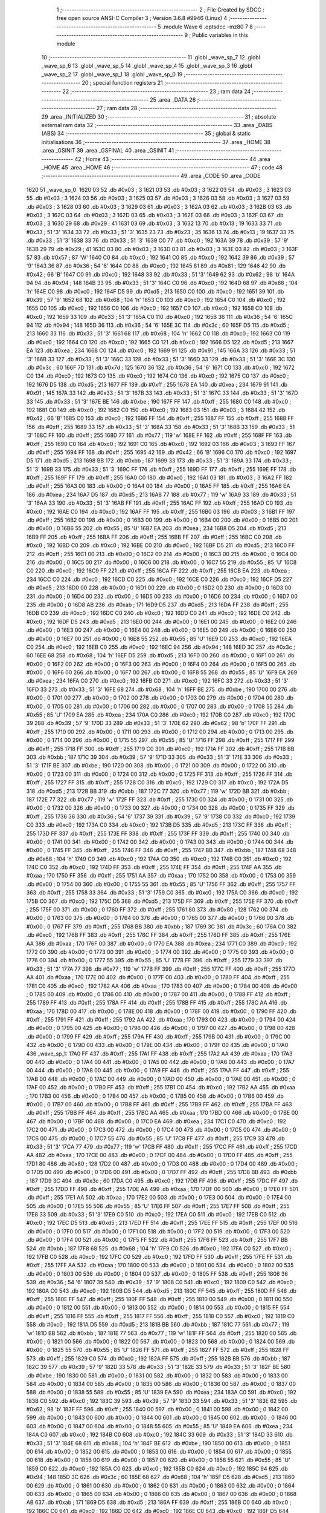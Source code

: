                               1 ;--------------------------------------------------------
                              2 ; File Created by SDCC : free open source ANSI-C Compiler
                              3 ; Version 3.6.8 #9946 (Linux)
                              4 ;--------------------------------------------------------
                              5 	.module Wave
                              6 	.optsdcc -mz80
                              7 	
                              8 ;--------------------------------------------------------
                              9 ; Public variables in this module
                             10 ;--------------------------------------------------------
                             11 	.globl _wave_sp_7
                             12 	.globl _wave_sp_6
                             13 	.globl _wave_sp_5
                             14 	.globl _wave_sp_4
                             15 	.globl _wave_sp_3
                             16 	.globl _wave_sp_2
                             17 	.globl _wave_sp_1
                             18 	.globl _wave_sp_0
                             19 ;--------------------------------------------------------
                             20 ; special function registers
                             21 ;--------------------------------------------------------
                             22 ;--------------------------------------------------------
                             23 ; ram data
                             24 ;--------------------------------------------------------
                             25 	.area _DATA
                             26 ;--------------------------------------------------------
                             27 ; ram data
                             28 ;--------------------------------------------------------
                             29 	.area _INITIALIZED
                             30 ;--------------------------------------------------------
                             31 ; absolute external ram data
                             32 ;--------------------------------------------------------
                             33 	.area _DABS (ABS)
                             34 ;--------------------------------------------------------
                             35 ; global & static initialisations
                             36 ;--------------------------------------------------------
                             37 	.area _HOME
                             38 	.area _GSINIT
                             39 	.area _GSFINAL
                             40 	.area _GSINIT
                             41 ;--------------------------------------------------------
                             42 ; Home
                             43 ;--------------------------------------------------------
                             44 	.area _HOME
                             45 	.area _HOME
                             46 ;--------------------------------------------------------
                             47 ; code
                             48 ;--------------------------------------------------------
                             49 	.area _CODE
                             50 	.area _CODE
   1620                      51 _wave_sp_0:
   1620 03                   52 	.db #0x03	; 3
   1621 03                   53 	.db #0x03	; 3
   1622 03                   54 	.db #0x03	; 3
   1623 03                   55 	.db #0x03	; 3
   1624 03                   56 	.db #0x03	; 3
   1625 03                   57 	.db #0x03	; 3
   1626 03                   58 	.db #0x03	; 3
   1627 03                   59 	.db #0x03	; 3
   1628 03                   60 	.db #0x03	; 3
   1629 03                   61 	.db #0x03	; 3
   162A 03                   62 	.db #0x03	; 3
   162B 03                   63 	.db #0x03	; 3
   162C 03                   64 	.db #0x03	; 3
   162D 03                   65 	.db #0x03	; 3
   162E 03                   66 	.db #0x03	; 3
   162F 03                   67 	.db #0x03	; 3
   1630 29                   68 	.db #0x29	; 41
   1631 03                   69 	.db #0x03	; 3
   1632 13                   70 	.db #0x13	; 19
   1633 33                   71 	.db #0x33	; 51	'3'
   1634 33                   72 	.db #0x33	; 51	'3'
   1635 23                   73 	.db #0x23	; 35
   1636 13                   74 	.db #0x13	; 19
   1637 33                   75 	.db #0x33	; 51	'3'
   1638 33                   76 	.db #0x33	; 51	'3'
   1639 C0                   77 	.db #0xc0	; 192
   163A 39                   78 	.db #0x39	; 57	'9'
   163B 29                   79 	.db #0x29	; 41
   163C 03                   80 	.db #0x03	; 3
   163D 03                   81 	.db #0x03	; 3
   163E 03                   82 	.db #0x03	; 3
   163F 57                   83 	.db #0x57	; 87	'W'
   1640 C0                   84 	.db #0xc0	; 192
   1641 C0                   85 	.db #0xc0	; 192
   1642 39                   86 	.db #0x39	; 57	'9'
   1643 36                   87 	.db #0x36	; 54	'6'
   1644 C0                   88 	.db #0xc0	; 192
   1645 81                   89 	.db #0x81	; 129
   1646 42                   90 	.db #0x42	; 66	'B'
   1647 C0                   91 	.db #0xc0	; 192
   1648 33                   92 	.db #0x33	; 51	'3'
   1649 62                   93 	.db #0x62	; 98	'b'
   164A 94                   94 	.db #0x94	; 148
   164B 33                   95 	.db #0x33	; 51	'3'
   164C C0                   96 	.db #0xc0	; 192
   164D 68                   97 	.db #0x68	; 104	'h'
   164E C0                   98 	.db #0xc0	; 192
   164F D5                   99 	.db #0xd5	; 213
   1650 C0                  100 	.db #0xc0	; 192
   1651 39                  101 	.db #0x39	; 57	'9'
   1652 68                  102 	.db #0x68	; 104	'h'
   1653 C0                  103 	.db #0xc0	; 192
   1654 C0                  104 	.db #0xc0	; 192
   1655 C0                  105 	.db #0xc0	; 192
   1656 C0                  106 	.db #0xc0	; 192
   1657 C0                  107 	.db #0xc0	; 192
   1658 C0                  108 	.db #0xc0	; 192
   1659 33                  109 	.db #0x33	; 51	'3'
   165A C0                  110 	.db #0xc0	; 192
   165B 36                  111 	.db #0x36	; 54	'6'
   165C 94                  112 	.db #0x94	; 148
   165D 36                  113 	.db #0x36	; 54	'6'
   165E 3C                  114 	.db #0x3c	; 60
   165F D5                  115 	.db #0xd5	; 213
   1660 33                  116 	.db #0x33	; 51	'3'
   1661 68                  117 	.db #0x68	; 104	'h'
   1662 C0                  118 	.db #0xc0	; 192
   1663 C0                  119 	.db #0xc0	; 192
   1664 C0                  120 	.db #0xc0	; 192
   1665 C0                  121 	.db #0xc0	; 192
   1666 D5                  122 	.db #0xd5	; 213
   1667 EA                  123 	.db #0xea	; 234
   1668 C0                  124 	.db #0xc0	; 192
   1669 91                  125 	.db #0x91	; 145
   166A 33                  126 	.db #0x33	; 51	'3'
   166B 33                  127 	.db #0x33	; 51	'3'
   166C 33                  128 	.db #0x33	; 51	'3'
   166D 33                  129 	.db #0x33	; 51	'3'
   166E 3C                  130 	.db #0x3c	; 60
   166F 7D                  131 	.db #0x7d	; 125
   1670 36                  132 	.db #0x36	; 54	'6'
   1671 C0                  133 	.db #0xc0	; 192
   1672 C0                  134 	.db #0xc0	; 192
   1673 C0                  135 	.db #0xc0	; 192
   1674 C0                  136 	.db #0xc0	; 192
   1675 C0                  137 	.db #0xc0	; 192
   1676 D5                  138 	.db #0xd5	; 213
   1677 FF                  139 	.db #0xff	; 255
   1678 EA                  140 	.db #0xea	; 234
   1679 91                  141 	.db #0x91	; 145
   167A 33                  142 	.db #0x33	; 51	'3'
   167B 33                  143 	.db #0x33	; 51	'3'
   167C 33                  144 	.db #0x33	; 51	'3'
   167D 33                  145 	.db #0x33	; 51	'3'
   167E BE                  146 	.db #0xbe	; 190
   167F FF                  147 	.db #0xff	; 255
   1680 C0                  148 	.db #0xc0	; 192
   1681 C0                  149 	.db #0xc0	; 192
   1682 C0                  150 	.db #0xc0	; 192
   1683 03                  151 	.db #0x03	; 3
   1684 42                  152 	.db #0x42	; 66	'B'
   1685 C0                  153 	.db #0xc0	; 192
   1686 FF                  154 	.db #0xff	; 255
   1687 FF                  155 	.db #0xff	; 255
   1688 FF                  156 	.db #0xff	; 255
   1689 33                  157 	.db #0x33	; 51	'3'
   168A 33                  158 	.db #0x33	; 51	'3'
   168B 33                  159 	.db #0x33	; 51	'3'
   168C FF                  160 	.db #0xff	; 255
   168D 77                  161 	.db #0x77	; 119	'w'
   168E FF                  162 	.db #0xff	; 255
   168F FF                  163 	.db #0xff	; 255
   1690 C0                  164 	.db #0xc0	; 192
   1691 C0                  165 	.db #0xc0	; 192
   1692 03                  166 	.db #0x03	; 3
   1693 FF                  167 	.db #0xff	; 255
   1694 FF                  168 	.db #0xff	; 255
   1695 42                  169 	.db #0x42	; 66	'B'
   1696 C0                  170 	.db #0xc0	; 192
   1697 D5                  171 	.db #0xd5	; 213
   1698 BB                  172 	.db #0xbb	; 187
   1699 33                  173 	.db #0x33	; 51	'3'
   169A 33                  174 	.db #0x33	; 51	'3'
   169B 33                  175 	.db #0x33	; 51	'3'
   169C FF                  176 	.db #0xff	; 255
   169D FF                  177 	.db #0xff	; 255
   169E FF                  178 	.db #0xff	; 255
   169F FF                  179 	.db #0xff	; 255
   16A0 C0                  180 	.db #0xc0	; 192
   16A1 03                  181 	.db #0x03	; 3
   16A2 FF                  182 	.db #0xff	; 255
   16A3 00                  183 	.db #0x00	; 0
   16A4 00                  184 	.db #0x00	; 0
   16A5 FF                  185 	.db #0xff	; 255
   16A6 EA                  186 	.db #0xea	; 234
   16A7 D5                  187 	.db #0xd5	; 213
   16A8 77                  188 	.db #0x77	; 119	'w'
   16A9 33                  189 	.db #0x33	; 51	'3'
   16AA 33                  190 	.db #0x33	; 51	'3'
   16AB FF                  191 	.db #0xff	; 255
   16AC FF                  192 	.db #0xff	; 255
   16AD C0                  193 	.db #0xc0	; 192
   16AE C0                  194 	.db #0xc0	; 192
   16AF FF                  195 	.db #0xff	; 255
   16B0 03                  196 	.db #0x03	; 3
   16B1 FF                  197 	.db #0xff	; 255
   16B2 00                  198 	.db #0x00	; 0
   16B3 00                  199 	.db #0x00	; 0
   16B4 00                  200 	.db #0x00	; 0
   16B5 00                  201 	.db #0x00	; 0
   16B6 55                  202 	.db #0x55	; 85	'U'
   16B7 EA                  203 	.db #0xea	; 234
   16B8 D5                  204 	.db #0xd5	; 213
   16B9 FF                  205 	.db #0xff	; 255
   16BA FF                  206 	.db #0xff	; 255
   16BB FF                  207 	.db #0xff	; 255
   16BC C0                  208 	.db #0xc0	; 192
   16BD C0                  209 	.db #0xc0	; 192
   16BE C0                  210 	.db #0xc0	; 192
   16BF D5                  211 	.db #0xd5	; 213
   16C0 FF                  212 	.db #0xff	; 255
   16C1 00                  213 	.db #0x00	; 0
   16C2 00                  214 	.db #0x00	; 0
   16C3 00                  215 	.db #0x00	; 0
   16C4 00                  216 	.db #0x00	; 0
   16C5 00                  217 	.db #0x00	; 0
   16C6 00                  218 	.db #0x00	; 0
   16C7 55                  219 	.db #0x55	; 85	'U'
   16C8 C0                  220 	.db #0xc0	; 192
   16C9 FF                  221 	.db #0xff	; 255
   16CA FF                  222 	.db #0xff	; 255
   16CB EA                  223 	.db #0xea	; 234
   16CC C0                  224 	.db #0xc0	; 192
   16CD C0                  225 	.db #0xc0	; 192
   16CE C0                  226 	.db #0xc0	; 192
   16CF D5                  227 	.db #0xd5	; 213
   16D0 00                  228 	.db #0x00	; 0
   16D1 00                  229 	.db #0x00	; 0
   16D2 00                  230 	.db #0x00	; 0
   16D3 00                  231 	.db #0x00	; 0
   16D4 00                  232 	.db #0x00	; 0
   16D5 00                  233 	.db #0x00	; 0
   16D6 00                  234 	.db #0x00	; 0
   16D7 00                  235 	.db #0x00	; 0
   16D8 AB                  236 	.db #0xab	; 171
   16D9 D5                  237 	.db #0xd5	; 213
   16DA FF                  238 	.db #0xff	; 255
   16DB C0                  239 	.db #0xc0	; 192
   16DC C0                  240 	.db #0xc0	; 192
   16DD C0                  241 	.db #0xc0	; 192
   16DE C0                  242 	.db #0xc0	; 192
   16DF D5                  243 	.db #0xd5	; 213
   16E0 00                  244 	.db #0x00	; 0
   16E1 00                  245 	.db #0x00	; 0
   16E2 00                  246 	.db #0x00	; 0
   16E3 00                  247 	.db #0x00	; 0
   16E4 00                  248 	.db #0x00	; 0
   16E5 00                  249 	.db #0x00	; 0
   16E6 00                  250 	.db #0x00	; 0
   16E7 00                  251 	.db #0x00	; 0
   16E8 55                  252 	.db #0x55	; 85	'U'
   16E9 C0                  253 	.db #0xc0	; 192
   16EA C0                  254 	.db #0xc0	; 192
   16EB C0                  255 	.db #0xc0	; 192
   16EC 94                  256 	.db #0x94	; 148
   16ED 3C                  257 	.db #0x3c	; 60
   16EE 68                  258 	.db #0x68	; 104	'h'
   16EF D5                  259 	.db #0xd5	; 213
   16F0 00                  260 	.db #0x00	; 0
   16F1 00                  261 	.db #0x00	; 0
   16F2 00                  262 	.db #0x00	; 0
   16F3 00                  263 	.db #0x00	; 0
   16F4 00                  264 	.db #0x00	; 0
   16F5 00                  265 	.db #0x00	; 0
   16F6 00                  266 	.db #0x00	; 0
   16F7 00                  267 	.db #0x00	; 0
   16F8 55                  268 	.db #0x55	; 85	'U'
   16F9 EA                  269 	.db #0xea	; 234
   16FA C0                  270 	.db #0xc0	; 192
   16FB C0                  271 	.db #0xc0	; 192
   16FC 33                  272 	.db #0x33	; 51	'3'
   16FD 33                  273 	.db #0x33	; 51	'3'
   16FE 68                  274 	.db #0x68	; 104	'h'
   16FF BE                  275 	.db #0xbe	; 190
   1700 00                  276 	.db #0x00	; 0
   1701 00                  277 	.db #0x00	; 0
   1702 00                  278 	.db #0x00	; 0
   1703 00                  279 	.db #0x00	; 0
   1704 00                  280 	.db #0x00	; 0
   1705 00                  281 	.db #0x00	; 0
   1706 00                  282 	.db #0x00	; 0
   1707 00                  283 	.db #0x00	; 0
   1708 55                  284 	.db #0x55	; 85	'U'
   1709 EA                  285 	.db #0xea	; 234
   170A C0                  286 	.db #0xc0	; 192
   170B C0                  287 	.db #0xc0	; 192
   170C 39                  288 	.db #0x39	; 57	'9'
   170D 33                  289 	.db #0x33	; 51	'3'
   170E 62                  290 	.db #0x62	; 98	'b'
   170F FF                  291 	.db #0xff	; 255
   1710 00                  292 	.db #0x00	; 0
   1711 00                  293 	.db #0x00	; 0
   1712 00                  294 	.db #0x00	; 0
   1713 00                  295 	.db #0x00	; 0
   1714 00                  296 	.db #0x00	; 0
   1715 55                  297 	.db #0x55	; 85	'U'
   1716 FF                  298 	.db #0xff	; 255
   1717 FF                  299 	.db #0xff	; 255
   1718 FF                  300 	.db #0xff	; 255
   1719 C0                  301 	.db #0xc0	; 192
   171A FF                  302 	.db #0xff	; 255
   171B BB                  303 	.db #0xbb	; 187
   171C 39                  304 	.db #0x39	; 57	'9'
   171D 33                  305 	.db #0x33	; 51	'3'
   171E 33                  306 	.db #0x33	; 51	'3'
   171F BE                  307 	.db #0xbe	; 190
   1720 00                  308 	.db #0x00	; 0
   1721 00                  309 	.db #0x00	; 0
   1722 00                  310 	.db #0x00	; 0
   1723 00                  311 	.db #0x00	; 0
   1724 00                  312 	.db #0x00	; 0
   1725 FF                  313 	.db #0xff	; 255
   1726 FF                  314 	.db #0xff	; 255
   1727 FF                  315 	.db #0xff	; 255
   1728 C0                  316 	.db #0xc0	; 192
   1729 C0                  317 	.db #0xc0	; 192
   172A D5                  318 	.db #0xd5	; 213
   172B BB                  319 	.db #0xbb	; 187
   172C 77                  320 	.db #0x77	; 119	'w'
   172D BB                  321 	.db #0xbb	; 187
   172E 77                  322 	.db #0x77	; 119	'w'
   172F FF                  323 	.db #0xff	; 255
   1730 00                  324 	.db #0x00	; 0
   1731 00                  325 	.db #0x00	; 0
   1732 00                  326 	.db #0x00	; 0
   1733 00                  327 	.db #0x00	; 0
   1734 00                  328 	.db #0x00	; 0
   1735 FF                  329 	.db #0xff	; 255
   1736 36                  330 	.db #0x36	; 54	'6'
   1737 39                  331 	.db #0x39	; 57	'9'
   1738 C0                  332 	.db #0xc0	; 192
   1739 C0                  333 	.db #0xc0	; 192
   173A C0                  334 	.db #0xc0	; 192
   173B D5                  335 	.db #0xd5	; 213
   173C FF                  336 	.db #0xff	; 255
   173D FF                  337 	.db #0xff	; 255
   173E FF                  338 	.db #0xff	; 255
   173F FF                  339 	.db #0xff	; 255
   1740 00                  340 	.db #0x00	; 0
   1741 00                  341 	.db #0x00	; 0
   1742 00                  342 	.db #0x00	; 0
   1743 00                  343 	.db #0x00	; 0
   1744 00                  344 	.db #0x00	; 0
   1745 FF                  345 	.db #0xff	; 255
   1746 FF                  346 	.db #0xff	; 255
   1747 BB                  347 	.db #0xbb	; 187
   1748 68                  348 	.db #0x68	; 104	'h'
   1749 C0                  349 	.db #0xc0	; 192
   174A C0                  350 	.db #0xc0	; 192
   174B C0                  351 	.db #0xc0	; 192
   174C C0                  352 	.db #0xc0	; 192
   174D FF                  353 	.db #0xff	; 255
   174E FF                  354 	.db #0xff	; 255
   174F AA                  355 	.db #0xaa	; 170
   1750 FF                  356 	.db #0xff	; 255
   1751 AA                  357 	.db #0xaa	; 170
   1752 00                  358 	.db #0x00	; 0
   1753 00                  359 	.db #0x00	; 0
   1754 00                  360 	.db #0x00	; 0
   1755 55                  361 	.db #0x55	; 85	'U'
   1756 FF                  362 	.db #0xff	; 255
   1757 FF                  363 	.db #0xff	; 255
   1758 33                  364 	.db #0x33	; 51	'3'
   1759 C0                  365 	.db #0xc0	; 192
   175A C0                  366 	.db #0xc0	; 192
   175B C0                  367 	.db #0xc0	; 192
   175C D5                  368 	.db #0xd5	; 213
   175D FF                  369 	.db #0xff	; 255
   175E FF                  370 	.db #0xff	; 255
   175F 00                  371 	.db #0x00	; 0
   1760 FF                  372 	.db #0xff	; 255
   1761 80                  373 	.db #0x80	; 128
   1762 00                  374 	.db #0x00	; 0
   1763 00                  375 	.db #0x00	; 0
   1764 00                  376 	.db #0x00	; 0
   1765 00                  377 	.db #0x00	; 0
   1766 00                  378 	.db #0x00	; 0
   1767 FF                  379 	.db #0xff	; 255
   1768 BB                  380 	.db #0xbb	; 187
   1769 3C                  381 	.db #0x3c	; 60
   176A C0                  382 	.db #0xc0	; 192
   176B FF                  383 	.db #0xff	; 255
   176C FF                  384 	.db #0xff	; 255
   176D FF                  385 	.db #0xff	; 255
   176E AA                  386 	.db #0xaa	; 170
   176F 00                  387 	.db #0x00	; 0
   1770 EA                  388 	.db #0xea	; 234
   1771 C0                  389 	.db #0xc0	; 192
   1772 00                  390 	.db #0x00	; 0
   1773 00                  391 	.db #0x00	; 0
   1774 00                  392 	.db #0x00	; 0
   1775 00                  393 	.db #0x00	; 0
   1776 00                  394 	.db #0x00	; 0
   1777 55                  395 	.db #0x55	; 85	'U'
   1778 FF                  396 	.db #0xff	; 255
   1779 33                  397 	.db #0x33	; 51	'3'
   177A 77                  398 	.db #0x77	; 119	'w'
   177B FF                  399 	.db #0xff	; 255
   177C FF                  400 	.db #0xff	; 255
   177D AA                  401 	.db #0xaa	; 170
   177E 00                  402 	.db #0x00	; 0
   177F 00                  403 	.db #0x00	; 0
   1780 FF                  404 	.db #0xff	; 255
   1781 C0                  405 	.db #0xc0	; 192
   1782 AA                  406 	.db #0xaa	; 170
   1783 00                  407 	.db #0x00	; 0
   1784 00                  408 	.db #0x00	; 0
   1785 00                  409 	.db #0x00	; 0
   1786 00                  410 	.db #0x00	; 0
   1787 00                  411 	.db #0x00	; 0
   1788 FF                  412 	.db #0xff	; 255
   1789 FF                  413 	.db #0xff	; 255
   178A FF                  414 	.db #0xff	; 255
   178B FF                  415 	.db #0xff	; 255
   178C AA                  416 	.db #0xaa	; 170
   178D 00                  417 	.db #0x00	; 0
   178E 00                  418 	.db #0x00	; 0
   178F 00                  419 	.db #0x00	; 0
   1790 FF                  420 	.db #0xff	; 255
   1791 FF                  421 	.db #0xff	; 255
   1792 AA                  422 	.db #0xaa	; 170
   1793 00                  423 	.db #0x00	; 0
   1794 00                  424 	.db #0x00	; 0
   1795 00                  425 	.db #0x00	; 0
   1796 00                  426 	.db #0x00	; 0
   1797 00                  427 	.db #0x00	; 0
   1798 00                  428 	.db #0x00	; 0
   1799 FF                  429 	.db #0xff	; 255
   179A FF                  430 	.db #0xff	; 255
   179B 00                  431 	.db #0x00	; 0
   179C 00                  432 	.db #0x00	; 0
   179D 00                  433 	.db #0x00	; 0
   179E 00                  434 	.db #0x00	; 0
   179F 00                  435 	.db #0x00	; 0
   17A0                     436 _wave_sp_1:
   17A0 FF                  437 	.db #0xff	; 255
   17A1 FF                  438 	.db #0xff	; 255
   17A2 AA                  439 	.db #0xaa	; 170
   17A3 00                  440 	.db #0x00	; 0
   17A4 00                  441 	.db #0x00	; 0
   17A5 00                  442 	.db #0x00	; 0
   17A6 00                  443 	.db #0x00	; 0
   17A7 00                  444 	.db #0x00	; 0
   17A8 00                  445 	.db #0x00	; 0
   17A9 FF                  446 	.db #0xff	; 255
   17AA FF                  447 	.db #0xff	; 255
   17AB 00                  448 	.db #0x00	; 0
   17AC 00                  449 	.db #0x00	; 0
   17AD 00                  450 	.db #0x00	; 0
   17AE 00                  451 	.db #0x00	; 0
   17AF 00                  452 	.db #0x00	; 0
   17B0 FF                  453 	.db #0xff	; 255
   17B1 C0                  454 	.db #0xc0	; 192
   17B2 AA                  455 	.db #0xaa	; 170
   17B3 00                  456 	.db #0x00	; 0
   17B4 00                  457 	.db #0x00	; 0
   17B5 00                  458 	.db #0x00	; 0
   17B6 00                  459 	.db #0x00	; 0
   17B7 00                  460 	.db #0x00	; 0
   17B8 FF                  461 	.db #0xff	; 255
   17B9 FF                  462 	.db #0xff	; 255
   17BA FF                  463 	.db #0xff	; 255
   17BB FF                  464 	.db #0xff	; 255
   17BC AA                  465 	.db #0xaa	; 170
   17BD 00                  466 	.db #0x00	; 0
   17BE 00                  467 	.db #0x00	; 0
   17BF 00                  468 	.db #0x00	; 0
   17C0 EA                  469 	.db #0xea	; 234
   17C1 C0                  470 	.db #0xc0	; 192
   17C2 00                  471 	.db #0x00	; 0
   17C3 00                  472 	.db #0x00	; 0
   17C4 00                  473 	.db #0x00	; 0
   17C5 00                  474 	.db #0x00	; 0
   17C6 00                  475 	.db #0x00	; 0
   17C7 55                  476 	.db #0x55	; 85	'U'
   17C8 FF                  477 	.db #0xff	; 255
   17C9 33                  478 	.db #0x33	; 51	'3'
   17CA 77                  479 	.db #0x77	; 119	'w'
   17CB FF                  480 	.db #0xff	; 255
   17CC FF                  481 	.db #0xff	; 255
   17CD AA                  482 	.db #0xaa	; 170
   17CE 00                  483 	.db #0x00	; 0
   17CF 00                  484 	.db #0x00	; 0
   17D0 FF                  485 	.db #0xff	; 255
   17D1 80                  486 	.db #0x80	; 128
   17D2 00                  487 	.db #0x00	; 0
   17D3 00                  488 	.db #0x00	; 0
   17D4 00                  489 	.db #0x00	; 0
   17D5 00                  490 	.db #0x00	; 0
   17D6 00                  491 	.db #0x00	; 0
   17D7 FF                  492 	.db #0xff	; 255
   17D8 BB                  493 	.db #0xbb	; 187
   17D9 3C                  494 	.db #0x3c	; 60
   17DA C0                  495 	.db #0xc0	; 192
   17DB FF                  496 	.db #0xff	; 255
   17DC FF                  497 	.db #0xff	; 255
   17DD FF                  498 	.db #0xff	; 255
   17DE AA                  499 	.db #0xaa	; 170
   17DF 00                  500 	.db #0x00	; 0
   17E0 FF                  501 	.db #0xff	; 255
   17E1 AA                  502 	.db #0xaa	; 170
   17E2 00                  503 	.db #0x00	; 0
   17E3 00                  504 	.db #0x00	; 0
   17E4 00                  505 	.db #0x00	; 0
   17E5 55                  506 	.db #0x55	; 85	'U'
   17E6 FF                  507 	.db #0xff	; 255
   17E7 FF                  508 	.db #0xff	; 255
   17E8 33                  509 	.db #0x33	; 51	'3'
   17E9 C0                  510 	.db #0xc0	; 192
   17EA C0                  511 	.db #0xc0	; 192
   17EB C0                  512 	.db #0xc0	; 192
   17EC D5                  513 	.db #0xd5	; 213
   17ED FF                  514 	.db #0xff	; 255
   17EE FF                  515 	.db #0xff	; 255
   17EF 00                  516 	.db #0x00	; 0
   17F0 00                  517 	.db #0x00	; 0
   17F1 00                  518 	.db #0x00	; 0
   17F2 00                  519 	.db #0x00	; 0
   17F3 00                  520 	.db #0x00	; 0
   17F4 00                  521 	.db #0x00	; 0
   17F5 FF                  522 	.db #0xff	; 255
   17F6 FF                  523 	.db #0xff	; 255
   17F7 BB                  524 	.db #0xbb	; 187
   17F8 68                  525 	.db #0x68	; 104	'h'
   17F9 C0                  526 	.db #0xc0	; 192
   17FA C0                  527 	.db #0xc0	; 192
   17FB C0                  528 	.db #0xc0	; 192
   17FC C0                  529 	.db #0xc0	; 192
   17FD FF                  530 	.db #0xff	; 255
   17FE FF                  531 	.db #0xff	; 255
   17FF AA                  532 	.db #0xaa	; 170
   1800 00                  533 	.db #0x00	; 0
   1801 00                  534 	.db #0x00	; 0
   1802 00                  535 	.db #0x00	; 0
   1803 00                  536 	.db #0x00	; 0
   1804 00                  537 	.db #0x00	; 0
   1805 FF                  538 	.db #0xff	; 255
   1806 36                  539 	.db #0x36	; 54	'6'
   1807 39                  540 	.db #0x39	; 57	'9'
   1808 C0                  541 	.db #0xc0	; 192
   1809 C0                  542 	.db #0xc0	; 192
   180A C0                  543 	.db #0xc0	; 192
   180B D5                  544 	.db #0xd5	; 213
   180C FF                  545 	.db #0xff	; 255
   180D FF                  546 	.db #0xff	; 255
   180E FF                  547 	.db #0xff	; 255
   180F FF                  548 	.db #0xff	; 255
   1810 00                  549 	.db #0x00	; 0
   1811 00                  550 	.db #0x00	; 0
   1812 00                  551 	.db #0x00	; 0
   1813 00                  552 	.db #0x00	; 0
   1814 00                  553 	.db #0x00	; 0
   1815 FF                  554 	.db #0xff	; 255
   1816 FF                  555 	.db #0xff	; 255
   1817 FF                  556 	.db #0xff	; 255
   1818 C0                  557 	.db #0xc0	; 192
   1819 C0                  558 	.db #0xc0	; 192
   181A D5                  559 	.db #0xd5	; 213
   181B BB                  560 	.db #0xbb	; 187
   181C 77                  561 	.db #0x77	; 119	'w'
   181D BB                  562 	.db #0xbb	; 187
   181E 77                  563 	.db #0x77	; 119	'w'
   181F FF                  564 	.db #0xff	; 255
   1820 00                  565 	.db #0x00	; 0
   1821 00                  566 	.db #0x00	; 0
   1822 00                  567 	.db #0x00	; 0
   1823 00                  568 	.db #0x00	; 0
   1824 00                  569 	.db #0x00	; 0
   1825 55                  570 	.db #0x55	; 85	'U'
   1826 FF                  571 	.db #0xff	; 255
   1827 FF                  572 	.db #0xff	; 255
   1828 FF                  573 	.db #0xff	; 255
   1829 C0                  574 	.db #0xc0	; 192
   182A FF                  575 	.db #0xff	; 255
   182B BB                  576 	.db #0xbb	; 187
   182C 39                  577 	.db #0x39	; 57	'9'
   182D 33                  578 	.db #0x33	; 51	'3'
   182E 33                  579 	.db #0x33	; 51	'3'
   182F BE                  580 	.db #0xbe	; 190
   1830 00                  581 	.db #0x00	; 0
   1831 00                  582 	.db #0x00	; 0
   1832 00                  583 	.db #0x00	; 0
   1833 00                  584 	.db #0x00	; 0
   1834 00                  585 	.db #0x00	; 0
   1835 00                  586 	.db #0x00	; 0
   1836 00                  587 	.db #0x00	; 0
   1837 00                  588 	.db #0x00	; 0
   1838 55                  589 	.db #0x55	; 85	'U'
   1839 EA                  590 	.db #0xea	; 234
   183A C0                  591 	.db #0xc0	; 192
   183B C0                  592 	.db #0xc0	; 192
   183C 39                  593 	.db #0x39	; 57	'9'
   183D 33                  594 	.db #0x33	; 51	'3'
   183E 62                  595 	.db #0x62	; 98	'b'
   183F FF                  596 	.db #0xff	; 255
   1840 00                  597 	.db #0x00	; 0
   1841 00                  598 	.db #0x00	; 0
   1842 00                  599 	.db #0x00	; 0
   1843 00                  600 	.db #0x00	; 0
   1844 00                  601 	.db #0x00	; 0
   1845 00                  602 	.db #0x00	; 0
   1846 00                  603 	.db #0x00	; 0
   1847 00                  604 	.db #0x00	; 0
   1848 55                  605 	.db #0x55	; 85	'U'
   1849 EA                  606 	.db #0xea	; 234
   184A C0                  607 	.db #0xc0	; 192
   184B C0                  608 	.db #0xc0	; 192
   184C 33                  609 	.db #0x33	; 51	'3'
   184D 33                  610 	.db #0x33	; 51	'3'
   184E 68                  611 	.db #0x68	; 104	'h'
   184F BE                  612 	.db #0xbe	; 190
   1850 00                  613 	.db #0x00	; 0
   1851 00                  614 	.db #0x00	; 0
   1852 00                  615 	.db #0x00	; 0
   1853 00                  616 	.db #0x00	; 0
   1854 00                  617 	.db #0x00	; 0
   1855 00                  618 	.db #0x00	; 0
   1856 00                  619 	.db #0x00	; 0
   1857 00                  620 	.db #0x00	; 0
   1858 55                  621 	.db #0x55	; 85	'U'
   1859 C0                  622 	.db #0xc0	; 192
   185A C0                  623 	.db #0xc0	; 192
   185B C0                  624 	.db #0xc0	; 192
   185C 94                  625 	.db #0x94	; 148
   185D 3C                  626 	.db #0x3c	; 60
   185E 68                  627 	.db #0x68	; 104	'h'
   185F D5                  628 	.db #0xd5	; 213
   1860 00                  629 	.db #0x00	; 0
   1861 00                  630 	.db #0x00	; 0
   1862 00                  631 	.db #0x00	; 0
   1863 00                  632 	.db #0x00	; 0
   1864 00                  633 	.db #0x00	; 0
   1865 00                  634 	.db #0x00	; 0
   1866 00                  635 	.db #0x00	; 0
   1867 00                  636 	.db #0x00	; 0
   1868 AB                  637 	.db #0xab	; 171
   1869 D5                  638 	.db #0xd5	; 213
   186A FF                  639 	.db #0xff	; 255
   186B C0                  640 	.db #0xc0	; 192
   186C C0                  641 	.db #0xc0	; 192
   186D C0                  642 	.db #0xc0	; 192
   186E C0                  643 	.db #0xc0	; 192
   186F D5                  644 	.db #0xd5	; 213
   1870 FF                  645 	.db #0xff	; 255
   1871 00                  646 	.db #0x00	; 0
   1872 00                  647 	.db #0x00	; 0
   1873 00                  648 	.db #0x00	; 0
   1874 00                  649 	.db #0x00	; 0
   1875 00                  650 	.db #0x00	; 0
   1876 00                  651 	.db #0x00	; 0
   1877 55                  652 	.db #0x55	; 85	'U'
   1878 C0                  653 	.db #0xc0	; 192
   1879 FF                  654 	.db #0xff	; 255
   187A FF                  655 	.db #0xff	; 255
   187B EA                  656 	.db #0xea	; 234
   187C C0                  657 	.db #0xc0	; 192
   187D C0                  658 	.db #0xc0	; 192
   187E C0                  659 	.db #0xc0	; 192
   187F D5                  660 	.db #0xd5	; 213
   1880 03                  661 	.db #0x03	; 3
   1881 FF                  662 	.db #0xff	; 255
   1882 00                  663 	.db #0x00	; 0
   1883 00                  664 	.db #0x00	; 0
   1884 00                  665 	.db #0x00	; 0
   1885 00                  666 	.db #0x00	; 0
   1886 55                  667 	.db #0x55	; 85	'U'
   1887 EA                  668 	.db #0xea	; 234
   1888 D5                  669 	.db #0xd5	; 213
   1889 FF                  670 	.db #0xff	; 255
   188A FF                  671 	.db #0xff	; 255
   188B FF                  672 	.db #0xff	; 255
   188C C0                  673 	.db #0xc0	; 192
   188D C0                  674 	.db #0xc0	; 192
   188E C0                  675 	.db #0xc0	; 192
   188F D5                  676 	.db #0xd5	; 213
   1890 C0                  677 	.db #0xc0	; 192
   1891 03                  678 	.db #0x03	; 3
   1892 FF                  679 	.db #0xff	; 255
   1893 00                  680 	.db #0x00	; 0
   1894 00                  681 	.db #0x00	; 0
   1895 FF                  682 	.db #0xff	; 255
   1896 EA                  683 	.db #0xea	; 234
   1897 D5                  684 	.db #0xd5	; 213
   1898 77                  685 	.db #0x77	; 119	'w'
   1899 33                  686 	.db #0x33	; 51	'3'
   189A 33                  687 	.db #0x33	; 51	'3'
   189B FF                  688 	.db #0xff	; 255
   189C FF                  689 	.db #0xff	; 255
   189D C0                  690 	.db #0xc0	; 192
   189E C0                  691 	.db #0xc0	; 192
   189F FF                  692 	.db #0xff	; 255
   18A0 C0                  693 	.db #0xc0	; 192
   18A1 C0                  694 	.db #0xc0	; 192
   18A2 03                  695 	.db #0x03	; 3
   18A3 FF                  696 	.db #0xff	; 255
   18A4 FF                  697 	.db #0xff	; 255
   18A5 42                  698 	.db #0x42	; 66	'B'
   18A6 C0                  699 	.db #0xc0	; 192
   18A7 D5                  700 	.db #0xd5	; 213
   18A8 BB                  701 	.db #0xbb	; 187
   18A9 33                  702 	.db #0x33	; 51	'3'
   18AA 33                  703 	.db #0x33	; 51	'3'
   18AB 33                  704 	.db #0x33	; 51	'3'
   18AC FF                  705 	.db #0xff	; 255
   18AD FF                  706 	.db #0xff	; 255
   18AE FF                  707 	.db #0xff	; 255
   18AF FF                  708 	.db #0xff	; 255
   18B0 C0                  709 	.db #0xc0	; 192
   18B1 C0                  710 	.db #0xc0	; 192
   18B2 C0                  711 	.db #0xc0	; 192
   18B3 03                  712 	.db #0x03	; 3
   18B4 42                  713 	.db #0x42	; 66	'B'
   18B5 C0                  714 	.db #0xc0	; 192
   18B6 FF                  715 	.db #0xff	; 255
   18B7 FF                  716 	.db #0xff	; 255
   18B8 FF                  717 	.db #0xff	; 255
   18B9 33                  718 	.db #0x33	; 51	'3'
   18BA 33                  719 	.db #0x33	; 51	'3'
   18BB 33                  720 	.db #0x33	; 51	'3'
   18BC FF                  721 	.db #0xff	; 255
   18BD 77                  722 	.db #0x77	; 119	'w'
   18BE FF                  723 	.db #0xff	; 255
   18BF FF                  724 	.db #0xff	; 255
   18C0 36                  725 	.db #0x36	; 54	'6'
   18C1 C0                  726 	.db #0xc0	; 192
   18C2 C0                  727 	.db #0xc0	; 192
   18C3 C0                  728 	.db #0xc0	; 192
   18C4 C0                  729 	.db #0xc0	; 192
   18C5 C0                  730 	.db #0xc0	; 192
   18C6 D5                  731 	.db #0xd5	; 213
   18C7 FF                  732 	.db #0xff	; 255
   18C8 EA                  733 	.db #0xea	; 234
   18C9 91                  734 	.db #0x91	; 145
   18CA 33                  735 	.db #0x33	; 51	'3'
   18CB 33                  736 	.db #0x33	; 51	'3'
   18CC 33                  737 	.db #0x33	; 51	'3'
   18CD 33                  738 	.db #0x33	; 51	'3'
   18CE BE                  739 	.db #0xbe	; 190
   18CF FF                  740 	.db #0xff	; 255
   18D0 33                  741 	.db #0x33	; 51	'3'
   18D1 68                  742 	.db #0x68	; 104	'h'
   18D2 C0                  743 	.db #0xc0	; 192
   18D3 C0                  744 	.db #0xc0	; 192
   18D4 C0                  745 	.db #0xc0	; 192
   18D5 C0                  746 	.db #0xc0	; 192
   18D6 D5                  747 	.db #0xd5	; 213
   18D7 EA                  748 	.db #0xea	; 234
   18D8 C0                  749 	.db #0xc0	; 192
   18D9 91                  750 	.db #0x91	; 145
   18DA 33                  751 	.db #0x33	; 51	'3'
   18DB 33                  752 	.db #0x33	; 51	'3'
   18DC 33                  753 	.db #0x33	; 51	'3'
   18DD 33                  754 	.db #0x33	; 51	'3'
   18DE 3C                  755 	.db #0x3c	; 60
   18DF 7D                  756 	.db #0x7d	; 125
   18E0 C0                  757 	.db #0xc0	; 192
   18E1 39                  758 	.db #0x39	; 57	'9'
   18E2 68                  759 	.db #0x68	; 104	'h'
   18E3 C0                  760 	.db #0xc0	; 192
   18E4 C0                  761 	.db #0xc0	; 192
   18E5 C0                  762 	.db #0xc0	; 192
   18E6 C0                  763 	.db #0xc0	; 192
   18E7 C0                  764 	.db #0xc0	; 192
   18E8 C0                  765 	.db #0xc0	; 192
   18E9 33                  766 	.db #0x33	; 51	'3'
   18EA C0                  767 	.db #0xc0	; 192
   18EB 36                  768 	.db #0x36	; 54	'6'
   18EC 94                  769 	.db #0x94	; 148
   18ED 36                  770 	.db #0x36	; 54	'6'
   18EE 3C                  771 	.db #0x3c	; 60
   18EF D5                  772 	.db #0xd5	; 213
   18F0 C0                  773 	.db #0xc0	; 192
   18F1 C0                  774 	.db #0xc0	; 192
   18F2 29                  775 	.db #0x29	; 41
   18F3 36                  776 	.db #0x36	; 54	'6'
   18F4 C0                  777 	.db #0xc0	; 192
   18F5 C0                  778 	.db #0xc0	; 192
   18F6 C0                  779 	.db #0xc0	; 192
   18F7 C0                  780 	.db #0xc0	; 192
   18F8 33                  781 	.db #0x33	; 51	'3'
   18F9 62                  782 	.db #0x62	; 98	'b'
   18FA 94                  783 	.db #0x94	; 148
   18FB 33                  784 	.db #0x33	; 51	'3'
   18FC C0                  785 	.db #0xc0	; 192
   18FD 68                  786 	.db #0x68	; 104	'h'
   18FE C0                  787 	.db #0xc0	; 192
   18FF D5                  788 	.db #0xd5	; 213
   1900 29                  789 	.db #0x29	; 41
   1901 16                  790 	.db #0x16	; 22
   1902 03                  791 	.db #0x03	; 3
   1903 33                  792 	.db #0x33	; 51	'3'
   1904 23                  793 	.db #0x23	; 35
   1905 13                  794 	.db #0x13	; 19
   1906 33                  795 	.db #0x33	; 51	'3'
   1907 33                  796 	.db #0x33	; 51	'3'
   1908 33                  797 	.db #0x33	; 51	'3'
   1909 03                  798 	.db #0x03	; 3
   190A 39                  799 	.db #0x39	; 57	'9'
   190B 29                  800 	.db #0x29	; 41
   190C 42                  801 	.db #0x42	; 66	'B'
   190D C0                  802 	.db #0xc0	; 192
   190E 81                  803 	.db #0x81	; 129
   190F 57                  804 	.db #0x57	; 87	'W'
   1910 03                  805 	.db #0x03	; 3
   1911 03                  806 	.db #0x03	; 3
   1912 03                  807 	.db #0x03	; 3
   1913 03                  808 	.db #0x03	; 3
   1914 03                  809 	.db #0x03	; 3
   1915 03                  810 	.db #0x03	; 3
   1916 03                  811 	.db #0x03	; 3
   1917 03                  812 	.db #0x03	; 3
   1918 03                  813 	.db #0x03	; 3
   1919 03                  814 	.db #0x03	; 3
   191A 03                  815 	.db #0x03	; 3
   191B 03                  816 	.db #0x03	; 3
   191C 03                  817 	.db #0x03	; 3
   191D 03                  818 	.db #0x03	; 3
   191E 03                  819 	.db #0x03	; 3
   191F 03                  820 	.db #0x03	; 3
   1920                     821 _wave_sp_2:
   1920 00                  822 	.db #0x00	; 0
   1921 00                  823 	.db #0x00	; 0
   1922 00                  824 	.db #0x00	; 0
   1923 00                  825 	.db #0x00	; 0
   1924 00                  826 	.db #0x00	; 0
   1925 00                  827 	.db #0x00	; 0
   1926 00                  828 	.db #0x00	; 0
   1927 00                  829 	.db #0x00	; 0
   1928 00                  830 	.db #0x00	; 0
   1929 00                  831 	.db #0x00	; 0
   192A 00                  832 	.db #0x00	; 0
   192B 00                  833 	.db #0x00	; 0
   192C 00                  834 	.db #0x00	; 0
   192D 00                  835 	.db #0x00	; 0
   192E 00                  836 	.db #0x00	; 0
   192F 00                  837 	.db #0x00	; 0
   1930 00                  838 	.db #0x00	; 0
   1931 00                  839 	.db #0x00	; 0
   1932 00                  840 	.db #0x00	; 0
   1933 00                  841 	.db #0x00	; 0
   1934 00                  842 	.db #0x00	; 0
   1935 00                  843 	.db #0x00	; 0
   1936 00                  844 	.db #0x00	; 0
   1937 00                  845 	.db #0x00	; 0
   1938 00                  846 	.db #0x00	; 0
   1939 00                  847 	.db #0x00	; 0
   193A 00                  848 	.db #0x00	; 0
   193B 00                  849 	.db #0x00	; 0
   193C 00                  850 	.db #0x00	; 0
   193D 00                  851 	.db #0x00	; 0
   193E 00                  852 	.db #0x00	; 0
   193F 00                  853 	.db #0x00	; 0
   1940 00                  854 	.db #0x00	; 0
   1941 00                  855 	.db #0x00	; 0
   1942 00                  856 	.db #0x00	; 0
   1943 00                  857 	.db #0x00	; 0
   1944 00                  858 	.db #0x00	; 0
   1945 00                  859 	.db #0x00	; 0
   1946 00                  860 	.db #0x00	; 0
   1947 00                  861 	.db #0x00	; 0
   1948 00                  862 	.db #0x00	; 0
   1949 00                  863 	.db #0x00	; 0
   194A 00                  864 	.db #0x00	; 0
   194B 00                  865 	.db #0x00	; 0
   194C 00                  866 	.db #0x00	; 0
   194D 00                  867 	.db #0x00	; 0
   194E 00                  868 	.db #0x00	; 0
   194F 00                  869 	.db #0x00	; 0
   1950 00                  870 	.db #0x00	; 0
   1951 00                  871 	.db #0x00	; 0
   1952 00                  872 	.db #0x00	; 0
   1953 00                  873 	.db #0x00	; 0
   1954 00                  874 	.db #0x00	; 0
   1955 00                  875 	.db #0x00	; 0
   1956 00                  876 	.db #0x00	; 0
   1957 00                  877 	.db #0x00	; 0
   1958 00                  878 	.db #0x00	; 0
   1959 00                  879 	.db #0x00	; 0
   195A 00                  880 	.db #0x00	; 0
   195B 00                  881 	.db #0x00	; 0
   195C 00                  882 	.db #0x00	; 0
   195D 00                  883 	.db #0x00	; 0
   195E 00                  884 	.db #0x00	; 0
   195F 00                  885 	.db #0x00	; 0
   1960 00                  886 	.db #0x00	; 0
   1961 00                  887 	.db #0x00	; 0
   1962 00                  888 	.db #0x00	; 0
   1963 00                  889 	.db #0x00	; 0
   1964 00                  890 	.db #0x00	; 0
   1965 00                  891 	.db #0x00	; 0
   1966 00                  892 	.db #0x00	; 0
   1967 00                  893 	.db #0x00	; 0
   1968 00                  894 	.db #0x00	; 0
   1969 00                  895 	.db #0x00	; 0
   196A 00                  896 	.db #0x00	; 0
   196B 00                  897 	.db #0x00	; 0
   196C 00                  898 	.db #0x00	; 0
   196D 00                  899 	.db #0x00	; 0
   196E 00                  900 	.db #0x00	; 0
   196F 00                  901 	.db #0x00	; 0
   1970 00                  902 	.db #0x00	; 0
   1971 00                  903 	.db #0x00	; 0
   1972 00                  904 	.db #0x00	; 0
   1973 00                  905 	.db #0x00	; 0
   1974 00                  906 	.db #0x00	; 0
   1975 00                  907 	.db #0x00	; 0
   1976 00                  908 	.db #0x00	; 0
   1977 00                  909 	.db #0x00	; 0
   1978 00                  910 	.db #0x00	; 0
   1979 00                  911 	.db #0x00	; 0
   197A 00                  912 	.db #0x00	; 0
   197B 00                  913 	.db #0x00	; 0
   197C 00                  914 	.db #0x00	; 0
   197D 00                  915 	.db #0x00	; 0
   197E 00                  916 	.db #0x00	; 0
   197F 00                  917 	.db #0x00	; 0
   1980 00                  918 	.db #0x00	; 0
   1981 00                  919 	.db #0x00	; 0
   1982 00                  920 	.db #0x00	; 0
   1983 00                  921 	.db #0x00	; 0
   1984 00                  922 	.db #0x00	; 0
   1985 00                  923 	.db #0x00	; 0
   1986 00                  924 	.db #0x00	; 0
   1987 00                  925 	.db #0x00	; 0
   1988 00                  926 	.db #0x00	; 0
   1989 00                  927 	.db #0x00	; 0
   198A 00                  928 	.db #0x00	; 0
   198B 00                  929 	.db #0x00	; 0
   198C 00                  930 	.db #0x00	; 0
   198D 00                  931 	.db #0x00	; 0
   198E 00                  932 	.db #0x00	; 0
   198F 00                  933 	.db #0x00	; 0
   1990 00                  934 	.db #0x00	; 0
   1991 00                  935 	.db #0x00	; 0
   1992 00                  936 	.db #0x00	; 0
   1993 00                  937 	.db #0x00	; 0
   1994 00                  938 	.db #0x00	; 0
   1995 00                  939 	.db #0x00	; 0
   1996 00                  940 	.db #0x00	; 0
   1997 00                  941 	.db #0x00	; 0
   1998 00                  942 	.db #0x00	; 0
   1999 00                  943 	.db #0x00	; 0
   199A 00                  944 	.db #0x00	; 0
   199B 00                  945 	.db #0x00	; 0
   199C 00                  946 	.db #0x00	; 0
   199D 00                  947 	.db #0x00	; 0
   199E 00                  948 	.db #0x00	; 0
   199F 00                  949 	.db #0x00	; 0
   19A0 00                  950 	.db #0x00	; 0
   19A1 00                  951 	.db #0x00	; 0
   19A2 00                  952 	.db #0x00	; 0
   19A3 00                  953 	.db #0x00	; 0
   19A4 00                  954 	.db #0x00	; 0
   19A5 00                  955 	.db #0x00	; 0
   19A6 00                  956 	.db #0x00	; 0
   19A7 00                  957 	.db #0x00	; 0
   19A8 00                  958 	.db #0x00	; 0
   19A9 00                  959 	.db #0x00	; 0
   19AA 00                  960 	.db #0x00	; 0
   19AB 00                  961 	.db #0x00	; 0
   19AC 00                  962 	.db #0x00	; 0
   19AD 00                  963 	.db #0x00	; 0
   19AE 00                  964 	.db #0x00	; 0
   19AF 00                  965 	.db #0x00	; 0
   19B0 00                  966 	.db #0x00	; 0
   19B1 00                  967 	.db #0x00	; 0
   19B2 00                  968 	.db #0x00	; 0
   19B3 00                  969 	.db #0x00	; 0
   19B4 00                  970 	.db #0x00	; 0
   19B5 00                  971 	.db #0x00	; 0
   19B6 00                  972 	.db #0x00	; 0
   19B7 00                  973 	.db #0x00	; 0
   19B8 00                  974 	.db #0x00	; 0
   19B9 00                  975 	.db #0x00	; 0
   19BA 00                  976 	.db #0x00	; 0
   19BB 00                  977 	.db #0x00	; 0
   19BC 00                  978 	.db #0x00	; 0
   19BD 00                  979 	.db #0x00	; 0
   19BE 00                  980 	.db #0x00	; 0
   19BF 00                  981 	.db #0x00	; 0
   19C0 00                  982 	.db #0x00	; 0
   19C1 00                  983 	.db #0x00	; 0
   19C2 00                  984 	.db #0x00	; 0
   19C3 00                  985 	.db #0x00	; 0
   19C4 00                  986 	.db #0x00	; 0
   19C5 00                  987 	.db #0x00	; 0
   19C6 00                  988 	.db #0x00	; 0
   19C7 00                  989 	.db #0x00	; 0
   19C8 00                  990 	.db #0x00	; 0
   19C9 00                  991 	.db #0x00	; 0
   19CA 00                  992 	.db #0x00	; 0
   19CB 00                  993 	.db #0x00	; 0
   19CC 00                  994 	.db #0x00	; 0
   19CD 00                  995 	.db #0x00	; 0
   19CE 00                  996 	.db #0x00	; 0
   19CF 00                  997 	.db #0x00	; 0
   19D0 00                  998 	.db #0x00	; 0
   19D1 00                  999 	.db #0x00	; 0
   19D2 00                 1000 	.db #0x00	; 0
   19D3 00                 1001 	.db #0x00	; 0
   19D4 00                 1002 	.db #0x00	; 0
   19D5 00                 1003 	.db #0x00	; 0
   19D6 00                 1004 	.db #0x00	; 0
   19D7 00                 1005 	.db #0x00	; 0
   19D8 00                 1006 	.db #0x00	; 0
   19D9 00                 1007 	.db #0x00	; 0
   19DA 00                 1008 	.db #0x00	; 0
   19DB 00                 1009 	.db #0x00	; 0
   19DC 00                 1010 	.db #0x00	; 0
   19DD 00                 1011 	.db #0x00	; 0
   19DE 00                 1012 	.db #0x00	; 0
   19DF 00                 1013 	.db #0x00	; 0
   19E0 00                 1014 	.db #0x00	; 0
   19E1 00                 1015 	.db #0x00	; 0
   19E2 00                 1016 	.db #0x00	; 0
   19E3 00                 1017 	.db #0x00	; 0
   19E4 00                 1018 	.db #0x00	; 0
   19E5 00                 1019 	.db #0x00	; 0
   19E6 00                 1020 	.db #0x00	; 0
   19E7 00                 1021 	.db #0x00	; 0
   19E8 00                 1022 	.db #0x00	; 0
   19E9 00                 1023 	.db #0x00	; 0
   19EA 00                 1024 	.db #0x00	; 0
   19EB 00                 1025 	.db #0x00	; 0
   19EC 00                 1026 	.db #0x00	; 0
   19ED 00                 1027 	.db #0x00	; 0
   19EE 00                 1028 	.db #0x00	; 0
   19EF 00                 1029 	.db #0x00	; 0
   19F0 00                 1030 	.db #0x00	; 0
   19F1 00                 1031 	.db #0x00	; 0
   19F2 00                 1032 	.db #0x00	; 0
   19F3 00                 1033 	.db #0x00	; 0
   19F4 00                 1034 	.db #0x00	; 0
   19F5 00                 1035 	.db #0x00	; 0
   19F6 00                 1036 	.db #0x00	; 0
   19F7 00                 1037 	.db #0x00	; 0
   19F8 00                 1038 	.db #0x00	; 0
   19F9 00                 1039 	.db #0x00	; 0
   19FA 00                 1040 	.db #0x00	; 0
   19FB 00                 1041 	.db #0x00	; 0
   19FC 00                 1042 	.db #0x00	; 0
   19FD 00                 1043 	.db #0x00	; 0
   19FE 00                 1044 	.db #0x00	; 0
   19FF 00                 1045 	.db #0x00	; 0
   1A00 00                 1046 	.db #0x00	; 0
   1A01 00                 1047 	.db #0x00	; 0
   1A02 00                 1048 	.db #0x00	; 0
   1A03 00                 1049 	.db #0x00	; 0
   1A04 00                 1050 	.db #0x00	; 0
   1A05 00                 1051 	.db #0x00	; 0
   1A06 00                 1052 	.db #0x00	; 0
   1A07 00                 1053 	.db #0x00	; 0
   1A08 00                 1054 	.db #0x00	; 0
   1A09 00                 1055 	.db #0x00	; 0
   1A0A 00                 1056 	.db #0x00	; 0
   1A0B 00                 1057 	.db #0x00	; 0
   1A0C 00                 1058 	.db #0x00	; 0
   1A0D 00                 1059 	.db #0x00	; 0
   1A0E 00                 1060 	.db #0x00	; 0
   1A0F 00                 1061 	.db #0x00	; 0
   1A10 00                 1062 	.db #0x00	; 0
   1A11 00                 1063 	.db #0x00	; 0
   1A12 00                 1064 	.db #0x00	; 0
   1A13 00                 1065 	.db #0x00	; 0
   1A14 00                 1066 	.db #0x00	; 0
   1A15 00                 1067 	.db #0x00	; 0
   1A16 00                 1068 	.db #0x00	; 0
   1A17 00                 1069 	.db #0x00	; 0
   1A18 00                 1070 	.db #0x00	; 0
   1A19 00                 1071 	.db #0x00	; 0
   1A1A 00                 1072 	.db #0x00	; 0
   1A1B 00                 1073 	.db #0x00	; 0
   1A1C 00                 1074 	.db #0x00	; 0
   1A1D 00                 1075 	.db #0x00	; 0
   1A1E 00                 1076 	.db #0x00	; 0
   1A1F 00                 1077 	.db #0x00	; 0
   1A20 00                 1078 	.db #0x00	; 0
   1A21 00                 1079 	.db #0x00	; 0
   1A22 00                 1080 	.db #0x00	; 0
   1A23 00                 1081 	.db #0x00	; 0
   1A24 00                 1082 	.db #0x00	; 0
   1A25 00                 1083 	.db #0x00	; 0
   1A26 00                 1084 	.db #0x00	; 0
   1A27 00                 1085 	.db #0x00	; 0
   1A28 00                 1086 	.db #0x00	; 0
   1A29 00                 1087 	.db #0x00	; 0
   1A2A 00                 1088 	.db #0x00	; 0
   1A2B 00                 1089 	.db #0x00	; 0
   1A2C 00                 1090 	.db #0x00	; 0
   1A2D 00                 1091 	.db #0x00	; 0
   1A2E 00                 1092 	.db #0x00	; 0
   1A2F 00                 1093 	.db #0x00	; 0
   1A30 00                 1094 	.db #0x00	; 0
   1A31 00                 1095 	.db #0x00	; 0
   1A32 00                 1096 	.db #0x00	; 0
   1A33 00                 1097 	.db #0x00	; 0
   1A34 00                 1098 	.db #0x00	; 0
   1A35 00                 1099 	.db #0x00	; 0
   1A36 00                 1100 	.db #0x00	; 0
   1A37 00                 1101 	.db #0x00	; 0
   1A38 00                 1102 	.db #0x00	; 0
   1A39 00                 1103 	.db #0x00	; 0
   1A3A 00                 1104 	.db #0x00	; 0
   1A3B 00                 1105 	.db #0x00	; 0
   1A3C 00                 1106 	.db #0x00	; 0
   1A3D 00                 1107 	.db #0x00	; 0
   1A3E 00                 1108 	.db #0x00	; 0
   1A3F 00                 1109 	.db #0x00	; 0
   1A40 00                 1110 	.db #0x00	; 0
   1A41 00                 1111 	.db #0x00	; 0
   1A42 00                 1112 	.db #0x00	; 0
   1A43 00                 1113 	.db #0x00	; 0
   1A44 00                 1114 	.db #0x00	; 0
   1A45 00                 1115 	.db #0x00	; 0
   1A46 00                 1116 	.db #0x00	; 0
   1A47 00                 1117 	.db #0x00	; 0
   1A48 00                 1118 	.db #0x00	; 0
   1A49 00                 1119 	.db #0x00	; 0
   1A4A 00                 1120 	.db #0x00	; 0
   1A4B 00                 1121 	.db #0x00	; 0
   1A4C 00                 1122 	.db #0x00	; 0
   1A4D 00                 1123 	.db #0x00	; 0
   1A4E 00                 1124 	.db #0x00	; 0
   1A4F 00                 1125 	.db #0x00	; 0
   1A50 00                 1126 	.db #0x00	; 0
   1A51 00                 1127 	.db #0x00	; 0
   1A52 00                 1128 	.db #0x00	; 0
   1A53 00                 1129 	.db #0x00	; 0
   1A54 00                 1130 	.db #0x00	; 0
   1A55 00                 1131 	.db #0x00	; 0
   1A56 00                 1132 	.db #0x00	; 0
   1A57 00                 1133 	.db #0x00	; 0
   1A58 00                 1134 	.db #0x00	; 0
   1A59 00                 1135 	.db #0x00	; 0
   1A5A 00                 1136 	.db #0x00	; 0
   1A5B 00                 1137 	.db #0x00	; 0
   1A5C 00                 1138 	.db #0x00	; 0
   1A5D 00                 1139 	.db #0x00	; 0
   1A5E 00                 1140 	.db #0x00	; 0
   1A5F 00                 1141 	.db #0x00	; 0
   1A60 00                 1142 	.db #0x00	; 0
   1A61 00                 1143 	.db #0x00	; 0
   1A62 00                 1144 	.db #0x00	; 0
   1A63 00                 1145 	.db #0x00	; 0
   1A64 00                 1146 	.db #0x00	; 0
   1A65 00                 1147 	.db #0x00	; 0
   1A66 00                 1148 	.db #0x00	; 0
   1A67 00                 1149 	.db #0x00	; 0
   1A68 00                 1150 	.db #0x00	; 0
   1A69 00                 1151 	.db #0x00	; 0
   1A6A 00                 1152 	.db #0x00	; 0
   1A6B 00                 1153 	.db #0x00	; 0
   1A6C 00                 1154 	.db #0x00	; 0
   1A6D 00                 1155 	.db #0x00	; 0
   1A6E 00                 1156 	.db #0x00	; 0
   1A6F 00                 1157 	.db #0x00	; 0
   1A70 00                 1158 	.db #0x00	; 0
   1A71 00                 1159 	.db #0x00	; 0
   1A72 00                 1160 	.db #0x00	; 0
   1A73 00                 1161 	.db #0x00	; 0
   1A74 00                 1162 	.db #0x00	; 0
   1A75 00                 1163 	.db #0x00	; 0
   1A76 00                 1164 	.db #0x00	; 0
   1A77 00                 1165 	.db #0x00	; 0
   1A78 00                 1166 	.db #0x00	; 0
   1A79 00                 1167 	.db #0x00	; 0
   1A7A 00                 1168 	.db #0x00	; 0
   1A7B 00                 1169 	.db #0x00	; 0
   1A7C 00                 1170 	.db #0x00	; 0
   1A7D 00                 1171 	.db #0x00	; 0
   1A7E 00                 1172 	.db #0x00	; 0
   1A7F 00                 1173 	.db #0x00	; 0
   1A80 00                 1174 	.db #0x00	; 0
   1A81 00                 1175 	.db #0x00	; 0
   1A82 00                 1176 	.db #0x00	; 0
   1A83 00                 1177 	.db #0x00	; 0
   1A84 00                 1178 	.db #0x00	; 0
   1A85 00                 1179 	.db #0x00	; 0
   1A86 00                 1180 	.db #0x00	; 0
   1A87 00                 1181 	.db #0x00	; 0
   1A88 00                 1182 	.db #0x00	; 0
   1A89 00                 1183 	.db #0x00	; 0
   1A8A 00                 1184 	.db #0x00	; 0
   1A8B 00                 1185 	.db #0x00	; 0
   1A8C 00                 1186 	.db #0x00	; 0
   1A8D 00                 1187 	.db #0x00	; 0
   1A8E 00                 1188 	.db #0x00	; 0
   1A8F 00                 1189 	.db #0x00	; 0
   1A90 00                 1190 	.db #0x00	; 0
   1A91 00                 1191 	.db #0x00	; 0
   1A92 00                 1192 	.db #0x00	; 0
   1A93 00                 1193 	.db #0x00	; 0
   1A94 00                 1194 	.db #0x00	; 0
   1A95 00                 1195 	.db #0x00	; 0
   1A96 00                 1196 	.db #0x00	; 0
   1A97 00                 1197 	.db #0x00	; 0
   1A98 00                 1198 	.db #0x00	; 0
   1A99 00                 1199 	.db #0x00	; 0
   1A9A 00                 1200 	.db #0x00	; 0
   1A9B 00                 1201 	.db #0x00	; 0
   1A9C 00                 1202 	.db #0x00	; 0
   1A9D 00                 1203 	.db #0x00	; 0
   1A9E 00                 1204 	.db #0x00	; 0
   1A9F 00                 1205 	.db #0x00	; 0
   1AA0                    1206 _wave_sp_3:
   1AA0 00                 1207 	.db #0x00	; 0
   1AA1 00                 1208 	.db #0x00	; 0
   1AA2 00                 1209 	.db #0x00	; 0
   1AA3 00                 1210 	.db #0x00	; 0
   1AA4 00                 1211 	.db #0x00	; 0
   1AA5 00                 1212 	.db #0x00	; 0
   1AA6 00                 1213 	.db #0x00	; 0
   1AA7 00                 1214 	.db #0x00	; 0
   1AA8 00                 1215 	.db #0x00	; 0
   1AA9 00                 1216 	.db #0x00	; 0
   1AAA 00                 1217 	.db #0x00	; 0
   1AAB 00                 1218 	.db #0x00	; 0
   1AAC 00                 1219 	.db #0x00	; 0
   1AAD 00                 1220 	.db #0x00	; 0
   1AAE 00                 1221 	.db #0x00	; 0
   1AAF 00                 1222 	.db #0x00	; 0
   1AB0 00                 1223 	.db #0x00	; 0
   1AB1 00                 1224 	.db #0x00	; 0
   1AB2 00                 1225 	.db #0x00	; 0
   1AB3 00                 1226 	.db #0x00	; 0
   1AB4 00                 1227 	.db #0x00	; 0
   1AB5 00                 1228 	.db #0x00	; 0
   1AB6 00                 1229 	.db #0x00	; 0
   1AB7 00                 1230 	.db #0x00	; 0
   1AB8 00                 1231 	.db #0x00	; 0
   1AB9 00                 1232 	.db #0x00	; 0
   1ABA 00                 1233 	.db #0x00	; 0
   1ABB 00                 1234 	.db #0x00	; 0
   1ABC 00                 1235 	.db #0x00	; 0
   1ABD 00                 1236 	.db #0x00	; 0
   1ABE 00                 1237 	.db #0x00	; 0
   1ABF 00                 1238 	.db #0x00	; 0
   1AC0 00                 1239 	.db #0x00	; 0
   1AC1 00                 1240 	.db #0x00	; 0
   1AC2 00                 1241 	.db #0x00	; 0
   1AC3 00                 1242 	.db #0x00	; 0
   1AC4 00                 1243 	.db #0x00	; 0
   1AC5 00                 1244 	.db #0x00	; 0
   1AC6 00                 1245 	.db #0x00	; 0
   1AC7 00                 1246 	.db #0x00	; 0
   1AC8 00                 1247 	.db #0x00	; 0
   1AC9 00                 1248 	.db #0x00	; 0
   1ACA 00                 1249 	.db #0x00	; 0
   1ACB 00                 1250 	.db #0x00	; 0
   1ACC 00                 1251 	.db #0x00	; 0
   1ACD 00                 1252 	.db #0x00	; 0
   1ACE 00                 1253 	.db #0x00	; 0
   1ACF 00                 1254 	.db #0x00	; 0
   1AD0 00                 1255 	.db #0x00	; 0
   1AD1 00                 1256 	.db #0x00	; 0
   1AD2 00                 1257 	.db #0x00	; 0
   1AD3 00                 1258 	.db #0x00	; 0
   1AD4 00                 1259 	.db #0x00	; 0
   1AD5 00                 1260 	.db #0x00	; 0
   1AD6 00                 1261 	.db #0x00	; 0
   1AD7 00                 1262 	.db #0x00	; 0
   1AD8 00                 1263 	.db #0x00	; 0
   1AD9 00                 1264 	.db #0x00	; 0
   1ADA 00                 1265 	.db #0x00	; 0
   1ADB 00                 1266 	.db #0x00	; 0
   1ADC 00                 1267 	.db #0x00	; 0
   1ADD 00                 1268 	.db #0x00	; 0
   1ADE 00                 1269 	.db #0x00	; 0
   1ADF 00                 1270 	.db #0x00	; 0
   1AE0 00                 1271 	.db #0x00	; 0
   1AE1 00                 1272 	.db #0x00	; 0
   1AE2 00                 1273 	.db #0x00	; 0
   1AE3 00                 1274 	.db #0x00	; 0
   1AE4 00                 1275 	.db #0x00	; 0
   1AE5 00                 1276 	.db #0x00	; 0
   1AE6 00                 1277 	.db #0x00	; 0
   1AE7 00                 1278 	.db #0x00	; 0
   1AE8 00                 1279 	.db #0x00	; 0
   1AE9 00                 1280 	.db #0x00	; 0
   1AEA 00                 1281 	.db #0x00	; 0
   1AEB 00                 1282 	.db #0x00	; 0
   1AEC 00                 1283 	.db #0x00	; 0
   1AED 00                 1284 	.db #0x00	; 0
   1AEE 00                 1285 	.db #0x00	; 0
   1AEF 00                 1286 	.db #0x00	; 0
   1AF0 00                 1287 	.db #0x00	; 0
   1AF1 00                 1288 	.db #0x00	; 0
   1AF2 00                 1289 	.db #0x00	; 0
   1AF3 00                 1290 	.db #0x00	; 0
   1AF4 00                 1291 	.db #0x00	; 0
   1AF5 00                 1292 	.db #0x00	; 0
   1AF6 00                 1293 	.db #0x00	; 0
   1AF7 00                 1294 	.db #0x00	; 0
   1AF8 00                 1295 	.db #0x00	; 0
   1AF9 00                 1296 	.db #0x00	; 0
   1AFA 00                 1297 	.db #0x00	; 0
   1AFB 00                 1298 	.db #0x00	; 0
   1AFC 00                 1299 	.db #0x00	; 0
   1AFD 00                 1300 	.db #0x00	; 0
   1AFE 00                 1301 	.db #0x00	; 0
   1AFF 00                 1302 	.db #0x00	; 0
   1B00 00                 1303 	.db #0x00	; 0
   1B01 00                 1304 	.db #0x00	; 0
   1B02 00                 1305 	.db #0x00	; 0
   1B03 00                 1306 	.db #0x00	; 0
   1B04 00                 1307 	.db #0x00	; 0
   1B05 00                 1308 	.db #0x00	; 0
   1B06 00                 1309 	.db #0x00	; 0
   1B07 00                 1310 	.db #0x00	; 0
   1B08 00                 1311 	.db #0x00	; 0
   1B09 00                 1312 	.db #0x00	; 0
   1B0A 00                 1313 	.db #0x00	; 0
   1B0B 00                 1314 	.db #0x00	; 0
   1B0C 00                 1315 	.db #0x00	; 0
   1B0D 00                 1316 	.db #0x00	; 0
   1B0E 00                 1317 	.db #0x00	; 0
   1B0F 00                 1318 	.db #0x00	; 0
   1B10 00                 1319 	.db #0x00	; 0
   1B11 00                 1320 	.db #0x00	; 0
   1B12 00                 1321 	.db #0x00	; 0
   1B13 00                 1322 	.db #0x00	; 0
   1B14 00                 1323 	.db #0x00	; 0
   1B15 00                 1324 	.db #0x00	; 0
   1B16 00                 1325 	.db #0x00	; 0
   1B17 00                 1326 	.db #0x00	; 0
   1B18 00                 1327 	.db #0x00	; 0
   1B19 00                 1328 	.db #0x00	; 0
   1B1A 00                 1329 	.db #0x00	; 0
   1B1B 00                 1330 	.db #0x00	; 0
   1B1C 00                 1331 	.db #0x00	; 0
   1B1D 00                 1332 	.db #0x00	; 0
   1B1E 00                 1333 	.db #0x00	; 0
   1B1F 00                 1334 	.db #0x00	; 0
   1B20 00                 1335 	.db #0x00	; 0
   1B21 00                 1336 	.db #0x00	; 0
   1B22 00                 1337 	.db #0x00	; 0
   1B23 00                 1338 	.db #0x00	; 0
   1B24 00                 1339 	.db #0x00	; 0
   1B25 00                 1340 	.db #0x00	; 0
   1B26 00                 1341 	.db #0x00	; 0
   1B27 00                 1342 	.db #0x00	; 0
   1B28 00                 1343 	.db #0x00	; 0
   1B29 00                 1344 	.db #0x00	; 0
   1B2A 00                 1345 	.db #0x00	; 0
   1B2B 00                 1346 	.db #0x00	; 0
   1B2C 00                 1347 	.db #0x00	; 0
   1B2D 00                 1348 	.db #0x00	; 0
   1B2E 00                 1349 	.db #0x00	; 0
   1B2F 00                 1350 	.db #0x00	; 0
   1B30 00                 1351 	.db #0x00	; 0
   1B31 00                 1352 	.db #0x00	; 0
   1B32 00                 1353 	.db #0x00	; 0
   1B33 00                 1354 	.db #0x00	; 0
   1B34 00                 1355 	.db #0x00	; 0
   1B35 00                 1356 	.db #0x00	; 0
   1B36 00                 1357 	.db #0x00	; 0
   1B37 00                 1358 	.db #0x00	; 0
   1B38 00                 1359 	.db #0x00	; 0
   1B39 00                 1360 	.db #0x00	; 0
   1B3A 00                 1361 	.db #0x00	; 0
   1B3B 00                 1362 	.db #0x00	; 0
   1B3C 00                 1363 	.db #0x00	; 0
   1B3D 00                 1364 	.db #0x00	; 0
   1B3E 00                 1365 	.db #0x00	; 0
   1B3F 00                 1366 	.db #0x00	; 0
   1B40 00                 1367 	.db #0x00	; 0
   1B41 00                 1368 	.db #0x00	; 0
   1B42 00                 1369 	.db #0x00	; 0
   1B43 00                 1370 	.db #0x00	; 0
   1B44 00                 1371 	.db #0x00	; 0
   1B45 00                 1372 	.db #0x00	; 0
   1B46 00                 1373 	.db #0x00	; 0
   1B47 00                 1374 	.db #0x00	; 0
   1B48 00                 1375 	.db #0x00	; 0
   1B49 00                 1376 	.db #0x00	; 0
   1B4A 00                 1377 	.db #0x00	; 0
   1B4B 00                 1378 	.db #0x00	; 0
   1B4C 00                 1379 	.db #0x00	; 0
   1B4D 00                 1380 	.db #0x00	; 0
   1B4E 00                 1381 	.db #0x00	; 0
   1B4F 00                 1382 	.db #0x00	; 0
   1B50 00                 1383 	.db #0x00	; 0
   1B51 00                 1384 	.db #0x00	; 0
   1B52 00                 1385 	.db #0x00	; 0
   1B53 00                 1386 	.db #0x00	; 0
   1B54 00                 1387 	.db #0x00	; 0
   1B55 00                 1388 	.db #0x00	; 0
   1B56 00                 1389 	.db #0x00	; 0
   1B57 00                 1390 	.db #0x00	; 0
   1B58 00                 1391 	.db #0x00	; 0
   1B59 00                 1392 	.db #0x00	; 0
   1B5A 00                 1393 	.db #0x00	; 0
   1B5B 00                 1394 	.db #0x00	; 0
   1B5C 00                 1395 	.db #0x00	; 0
   1B5D 00                 1396 	.db #0x00	; 0
   1B5E 00                 1397 	.db #0x00	; 0
   1B5F 00                 1398 	.db #0x00	; 0
   1B60 00                 1399 	.db #0x00	; 0
   1B61 00                 1400 	.db #0x00	; 0
   1B62 00                 1401 	.db #0x00	; 0
   1B63 00                 1402 	.db #0x00	; 0
   1B64 00                 1403 	.db #0x00	; 0
   1B65 00                 1404 	.db #0x00	; 0
   1B66 00                 1405 	.db #0x00	; 0
   1B67 00                 1406 	.db #0x00	; 0
   1B68 00                 1407 	.db #0x00	; 0
   1B69 00                 1408 	.db #0x00	; 0
   1B6A 00                 1409 	.db #0x00	; 0
   1B6B 00                 1410 	.db #0x00	; 0
   1B6C 00                 1411 	.db #0x00	; 0
   1B6D 00                 1412 	.db #0x00	; 0
   1B6E 00                 1413 	.db #0x00	; 0
   1B6F 00                 1414 	.db #0x00	; 0
   1B70 00                 1415 	.db #0x00	; 0
   1B71 00                 1416 	.db #0x00	; 0
   1B72 00                 1417 	.db #0x00	; 0
   1B73 00                 1418 	.db #0x00	; 0
   1B74 00                 1419 	.db #0x00	; 0
   1B75 00                 1420 	.db #0x00	; 0
   1B76 00                 1421 	.db #0x00	; 0
   1B77 00                 1422 	.db #0x00	; 0
   1B78 00                 1423 	.db #0x00	; 0
   1B79 00                 1424 	.db #0x00	; 0
   1B7A 00                 1425 	.db #0x00	; 0
   1B7B 00                 1426 	.db #0x00	; 0
   1B7C 00                 1427 	.db #0x00	; 0
   1B7D 00                 1428 	.db #0x00	; 0
   1B7E 00                 1429 	.db #0x00	; 0
   1B7F 00                 1430 	.db #0x00	; 0
   1B80 00                 1431 	.db #0x00	; 0
   1B81 00                 1432 	.db #0x00	; 0
   1B82 00                 1433 	.db #0x00	; 0
   1B83 00                 1434 	.db #0x00	; 0
   1B84 00                 1435 	.db #0x00	; 0
   1B85 00                 1436 	.db #0x00	; 0
   1B86 00                 1437 	.db #0x00	; 0
   1B87 00                 1438 	.db #0x00	; 0
   1B88 00                 1439 	.db #0x00	; 0
   1B89 00                 1440 	.db #0x00	; 0
   1B8A 00                 1441 	.db #0x00	; 0
   1B8B 00                 1442 	.db #0x00	; 0
   1B8C 00                 1443 	.db #0x00	; 0
   1B8D 00                 1444 	.db #0x00	; 0
   1B8E 00                 1445 	.db #0x00	; 0
   1B8F 00                 1446 	.db #0x00	; 0
   1B90 00                 1447 	.db #0x00	; 0
   1B91 00                 1448 	.db #0x00	; 0
   1B92 00                 1449 	.db #0x00	; 0
   1B93 00                 1450 	.db #0x00	; 0
   1B94 00                 1451 	.db #0x00	; 0
   1B95 00                 1452 	.db #0x00	; 0
   1B96 00                 1453 	.db #0x00	; 0
   1B97 00                 1454 	.db #0x00	; 0
   1B98 00                 1455 	.db #0x00	; 0
   1B99 00                 1456 	.db #0x00	; 0
   1B9A 00                 1457 	.db #0x00	; 0
   1B9B 00                 1458 	.db #0x00	; 0
   1B9C 00                 1459 	.db #0x00	; 0
   1B9D 00                 1460 	.db #0x00	; 0
   1B9E 00                 1461 	.db #0x00	; 0
   1B9F 00                 1462 	.db #0x00	; 0
   1BA0 00                 1463 	.db #0x00	; 0
   1BA1 00                 1464 	.db #0x00	; 0
   1BA2 00                 1465 	.db #0x00	; 0
   1BA3 00                 1466 	.db #0x00	; 0
   1BA4 00                 1467 	.db #0x00	; 0
   1BA5 00                 1468 	.db #0x00	; 0
   1BA6 00                 1469 	.db #0x00	; 0
   1BA7 00                 1470 	.db #0x00	; 0
   1BA8 00                 1471 	.db #0x00	; 0
   1BA9 00                 1472 	.db #0x00	; 0
   1BAA 00                 1473 	.db #0x00	; 0
   1BAB 00                 1474 	.db #0x00	; 0
   1BAC 00                 1475 	.db #0x00	; 0
   1BAD 00                 1476 	.db #0x00	; 0
   1BAE 00                 1477 	.db #0x00	; 0
   1BAF 00                 1478 	.db #0x00	; 0
   1BB0 00                 1479 	.db #0x00	; 0
   1BB1 00                 1480 	.db #0x00	; 0
   1BB2 00                 1481 	.db #0x00	; 0
   1BB3 00                 1482 	.db #0x00	; 0
   1BB4 00                 1483 	.db #0x00	; 0
   1BB5 00                 1484 	.db #0x00	; 0
   1BB6 00                 1485 	.db #0x00	; 0
   1BB7 00                 1486 	.db #0x00	; 0
   1BB8 00                 1487 	.db #0x00	; 0
   1BB9 00                 1488 	.db #0x00	; 0
   1BBA 00                 1489 	.db #0x00	; 0
   1BBB 00                 1490 	.db #0x00	; 0
   1BBC 00                 1491 	.db #0x00	; 0
   1BBD 00                 1492 	.db #0x00	; 0
   1BBE 00                 1493 	.db #0x00	; 0
   1BBF 00                 1494 	.db #0x00	; 0
   1BC0                    1495 _wave_sp_4:
   1BC0 03                 1496 	.db #0x03	; 3
   1BC1 03                 1497 	.db #0x03	; 3
   1BC2 03                 1498 	.db #0x03	; 3
   1BC3 03                 1499 	.db #0x03	; 3
   1BC4 03                 1500 	.db #0x03	; 3
   1BC5 03                 1501 	.db #0x03	; 3
   1BC6 03                 1502 	.db #0x03	; 3
   1BC7 03                 1503 	.db #0x03	; 3
   1BC8 03                 1504 	.db #0x03	; 3
   1BC9 03                 1505 	.db #0x03	; 3
   1BCA 03                 1506 	.db #0x03	; 3
   1BCB 03                 1507 	.db #0x03	; 3
   1BCC 03                 1508 	.db #0x03	; 3
   1BCD 03                 1509 	.db #0x03	; 3
   1BCE 03                 1510 	.db #0x03	; 3
   1BCF 03                 1511 	.db #0x03	; 3
   1BD0 83                 1512 	.db #0x83	; 131
   1BD1 03                 1513 	.db #0x03	; 3
   1BD2 43                 1514 	.db #0x43	; 67	'C'
   1BD3 C3                 1515 	.db #0xc3	; 195
   1BD4 C3                 1516 	.db #0xc3	; 195
   1BD5 83                 1517 	.db #0x83	; 131
   1BD6 43                 1518 	.db #0x43	; 67	'C'
   1BD7 C3                 1519 	.db #0xc3	; 195
   1BD8 C3                 1520 	.db #0xc3	; 195
   1BD9 0F                 1521 	.db #0x0f	; 15
   1BDA 4B                 1522 	.db #0x4b	; 75	'K'
   1BDB 0B                 1523 	.db #0x0b	; 11
   1BDC 03                 1524 	.db #0x03	; 3
   1BDD 03                 1525 	.db #0x03	; 3
   1BDE 03                 1526 	.db #0x03	; 3
   1BDF 17                 1527 	.db #0x17	; 23
   1BE0 C3                 1528 	.db #0xc3	; 195
   1BE1 C3                 1529 	.db #0xc3	; 195
   1BE2 4B                 1530 	.db #0x4b	; 75	'K'
   1BE3 87                 1531 	.db #0x87	; 135
   1BE4 C3                 1532 	.db #0xc3	; 195
   1BE5 83                 1533 	.db #0x83	; 131
   1BE6 43                 1534 	.db #0x43	; 67	'C'
   1BE7 C3                 1535 	.db #0xc3	; 195
   1BE8 C3                 1536 	.db #0xc3	; 195
   1BE9 87                 1537 	.db #0x87	; 135
   1BEA 0F                 1538 	.db #0x0f	; 15
   1BEB C3                 1539 	.db #0xc3	; 195
   1BEC 0F                 1540 	.db #0x0f	; 15
   1BED 0F                 1541 	.db #0x0f	; 15
   1BEE 0F                 1542 	.db #0x0f	; 15
   1BEF 1F                 1543 	.db #0x1f	; 31
   1BF0 C3                 1544 	.db #0xc3	; 195
   1BF1 4B                 1545 	.db #0x4b	; 75	'K'
   1BF2 4B                 1546 	.db #0x4b	; 75	'K'
   1BF3 C3                 1547 	.db #0xc3	; 195
   1BF4 C3                 1548 	.db #0xc3	; 195
   1BF5 C3                 1549 	.db #0xc3	; 195
   1BF6 C3                 1550 	.db #0xc3	; 195
   1BF7 C3                 1551 	.db #0xc3	; 195
   1BF8 C3                 1552 	.db #0xc3	; 195
   1BF9 C3                 1553 	.db #0xc3	; 195
   1BFA 0F                 1554 	.db #0x0f	; 15
   1BFB 87                 1555 	.db #0x87	; 135
   1BFC 0F                 1556 	.db #0x0f	; 15
   1BFD 87                 1557 	.db #0x87	; 135
   1BFE 0F                 1558 	.db #0x0f	; 15
   1BFF 1F                 1559 	.db #0x1f	; 31
   1C00 C3                 1560 	.db #0xc3	; 195
   1C01 4B                 1561 	.db #0x4b	; 75	'K'
   1C02 C3                 1562 	.db #0xc3	; 195
   1C03 C3                 1563 	.db #0xc3	; 195
   1C04 C3                 1564 	.db #0xc3	; 195
   1C05 C3                 1565 	.db #0xc3	; 195
   1C06 97                 1566 	.db #0x97	; 151
   1C07 6B                 1567 	.db #0x6b	; 107	'k'
   1C08 C3                 1568 	.db #0xc3	; 195
   1C09 C3                 1569 	.db #0xc3	; 195
   1C0A C3                 1570 	.db #0xc3	; 195
   1C0B C3                 1571 	.db #0xc3	; 195
   1C0C C3                 1572 	.db #0xc3	; 195
   1C0D C3                 1573 	.db #0xc3	; 195
   1C0E 0F                 1574 	.db #0x0f	; 15
   1C0F 1F                 1575 	.db #0x1f	; 31
   1C10 87                 1576 	.db #0x87	; 135
   1C11 C3                 1577 	.db #0xc3	; 195
   1C12 C3                 1578 	.db #0xc3	; 195
   1C13 C3                 1579 	.db #0xc3	; 195
   1C14 C3                 1580 	.db #0xc3	; 195
   1C15 C3                 1581 	.db #0xc3	; 195
   1C16 97                 1582 	.db #0x97	; 151
   1C17 3F                 1583 	.db #0x3f	; 63
   1C18 6B                 1584 	.db #0x6b	; 107	'k'
   1C19 C3                 1585 	.db #0xc3	; 195
   1C1A C3                 1586 	.db #0xc3	; 195
   1C1B C3                 1587 	.db #0xc3	; 195
   1C1C C3                 1588 	.db #0xc3	; 195
   1C1D C3                 1589 	.db #0xc3	; 195
   1C1E 2F                 1590 	.db #0x2f	; 47
   1C1F 3F                 1591 	.db #0x3f	; 63
   1C20 C3                 1592 	.db #0xc3	; 195
   1C21 C3                 1593 	.db #0xc3	; 195
   1C22 C3                 1594 	.db #0xc3	; 195
   1C23 03                 1595 	.db #0x03	; 3
   1C24 43                 1596 	.db #0x43	; 67	'C'
   1C25 C3                 1597 	.db #0xc3	; 195
   1C26 3F                 1598 	.db #0x3f	; 63
   1C27 3F                 1599 	.db #0x3f	; 63
   1C28 3F                 1600 	.db #0x3f	; 63
   1C29 C3                 1601 	.db #0xc3	; 195
   1C2A C3                 1602 	.db #0xc3	; 195
   1C2B C3                 1603 	.db #0xc3	; 195
   1C2C 3F                 1604 	.db #0x3f	; 63
   1C2D 97                 1605 	.db #0x97	; 151
   1C2E 3F                 1606 	.db #0x3f	; 63
   1C2F 3F                 1607 	.db #0x3f	; 63
   1C30 C3                 1608 	.db #0xc3	; 195
   1C31 C3                 1609 	.db #0xc3	; 195
   1C32 03                 1610 	.db #0x03	; 3
   1C33 3F                 1611 	.db #0x3f	; 63
   1C34 3F                 1612 	.db #0x3f	; 63
   1C35 43                 1613 	.db #0x43	; 67	'C'
   1C36 C3                 1614 	.db #0xc3	; 195
   1C37 97                 1615 	.db #0x97	; 151
   1C38 6B                 1616 	.db #0x6b	; 107	'k'
   1C39 C3                 1617 	.db #0xc3	; 195
   1C3A C3                 1618 	.db #0xc3	; 195
   1C3B C3                 1619 	.db #0xc3	; 195
   1C3C 3F                 1620 	.db #0x3f	; 63
   1C3D 3F                 1621 	.db #0x3f	; 63
   1C3E 3F                 1622 	.db #0x3f	; 63
   1C3F 3F                 1623 	.db #0x3f	; 63
   1C40 C3                 1624 	.db #0xc3	; 195
   1C41 03                 1625 	.db #0x03	; 3
   1C42 3F                 1626 	.db #0x3f	; 63
   1C43 00                 1627 	.db #0x00	; 0
   1C44 00                 1628 	.db #0x00	; 0
   1C45 3F                 1629 	.db #0x3f	; 63
   1C46 6B                 1630 	.db #0x6b	; 107	'k'
   1C47 97                 1631 	.db #0x97	; 151
   1C48 97                 1632 	.db #0x97	; 151
   1C49 C3                 1633 	.db #0xc3	; 195
   1C4A C3                 1634 	.db #0xc3	; 195
   1C4B 3F                 1635 	.db #0x3f	; 63
   1C4C 3F                 1636 	.db #0x3f	; 63
   1C4D C3                 1637 	.db #0xc3	; 195
   1C4E C3                 1638 	.db #0xc3	; 195
   1C4F 3F                 1639 	.db #0x3f	; 63
   1C50 03                 1640 	.db #0x03	; 3
   1C51 3F                 1641 	.db #0x3f	; 63
   1C52 00                 1642 	.db #0x00	; 0
   1C53 00                 1643 	.db #0x00	; 0
   1C54 00                 1644 	.db #0x00	; 0
   1C55 00                 1645 	.db #0x00	; 0
   1C56 15                 1646 	.db #0x15	; 21
   1C57 2F                 1647 	.db #0x2f	; 47
   1C58 1F                 1648 	.db #0x1f	; 31
   1C59 3F                 1649 	.db #0x3f	; 63
   1C5A 3F                 1650 	.db #0x3f	; 63
   1C5B 3F                 1651 	.db #0x3f	; 63
   1C5C C3                 1652 	.db #0xc3	; 195
   1C5D C3                 1653 	.db #0xc3	; 195
   1C5E C3                 1654 	.db #0xc3	; 195
   1C5F 97                 1655 	.db #0x97	; 151
   1C60 3F                 1656 	.db #0x3f	; 63
   1C61 00                 1657 	.db #0x00	; 0
   1C62 00                 1658 	.db #0x00	; 0
   1C63 00                 1659 	.db #0x00	; 0
   1C64 00                 1660 	.db #0x00	; 0
   1C65 00                 1661 	.db #0x00	; 0
   1C66 00                 1662 	.db #0x00	; 0
   1C67 15                 1663 	.db #0x15	; 21
   1C68 0F                 1664 	.db #0x0f	; 15
   1C69 3F                 1665 	.db #0x3f	; 63
   1C6A 3F                 1666 	.db #0x3f	; 63
   1C6B 6B                 1667 	.db #0x6b	; 107	'k'
   1C6C C3                 1668 	.db #0xc3	; 195
   1C6D C3                 1669 	.db #0xc3	; 195
   1C6E C3                 1670 	.db #0xc3	; 195
   1C6F 97                 1671 	.db #0x97	; 151
   1C70 00                 1672 	.db #0x00	; 0
   1C71 00                 1673 	.db #0x00	; 0
   1C72 00                 1674 	.db #0x00	; 0
   1C73 00                 1675 	.db #0x00	; 0
   1C74 00                 1676 	.db #0x00	; 0
   1C75 00                 1677 	.db #0x00	; 0
   1C76 00                 1678 	.db #0x00	; 0
   1C77 00                 1679 	.db #0x00	; 0
   1C78 6B                 1680 	.db #0x6b	; 107	'k'
   1C79 97                 1681 	.db #0x97	; 151
   1C7A 3F                 1682 	.db #0x3f	; 63
   1C7B C3                 1683 	.db #0xc3	; 195
   1C7C C3                 1684 	.db #0xc3	; 195
   1C7D C3                 1685 	.db #0xc3	; 195
   1C7E C3                 1686 	.db #0xc3	; 195
   1C7F 97                 1687 	.db #0x97	; 151
   1C80 00                 1688 	.db #0x00	; 0
   1C81 00                 1689 	.db #0x00	; 0
   1C82 00                 1690 	.db #0x00	; 0
   1C83 00                 1691 	.db #0x00	; 0
   1C84 00                 1692 	.db #0x00	; 0
   1C85 00                 1693 	.db #0x00	; 0
   1C86 00                 1694 	.db #0x00	; 0
   1C87 00                 1695 	.db #0x00	; 0
   1C88 15                 1696 	.db #0x15	; 21
   1C89 C3                 1697 	.db #0xc3	; 195
   1C8A C3                 1698 	.db #0xc3	; 195
   1C8B C3                 1699 	.db #0xc3	; 195
   1C8C 87                 1700 	.db #0x87	; 135
   1C8D 0F                 1701 	.db #0x0f	; 15
   1C8E 4B                 1702 	.db #0x4b	; 75	'K'
   1C8F 97                 1703 	.db #0x97	; 151
   1C90 00                 1704 	.db #0x00	; 0
   1C91 00                 1705 	.db #0x00	; 0
   1C92 00                 1706 	.db #0x00	; 0
   1C93 00                 1707 	.db #0x00	; 0
   1C94 00                 1708 	.db #0x00	; 0
   1C95 00                 1709 	.db #0x00	; 0
   1C96 00                 1710 	.db #0x00	; 0
   1C97 00                 1711 	.db #0x00	; 0
   1C98 15                 1712 	.db #0x15	; 21
   1C99 6B                 1713 	.db #0x6b	; 107	'k'
   1C9A C3                 1714 	.db #0xc3	; 195
   1C9B C3                 1715 	.db #0xc3	; 195
   1C9C C3                 1716 	.db #0xc3	; 195
   1C9D C3                 1717 	.db #0xc3	; 195
   1C9E 4B                 1718 	.db #0x4b	; 75	'K'
   1C9F 3F                 1719 	.db #0x3f	; 63
   1CA0 00                 1720 	.db #0x00	; 0
   1CA1 00                 1721 	.db #0x00	; 0
   1CA2 00                 1722 	.db #0x00	; 0
   1CA3 00                 1723 	.db #0x00	; 0
   1CA4 00                 1724 	.db #0x00	; 0
   1CA5 00                 1725 	.db #0x00	; 0
   1CA6 00                 1726 	.db #0x00	; 0
   1CA7 00                 1727 	.db #0x00	; 0
   1CA8 15                 1728 	.db #0x15	; 21
   1CA9 6B                 1729 	.db #0x6b	; 107	'k'
   1CAA C3                 1730 	.db #0xc3	; 195
   1CAB C3                 1731 	.db #0xc3	; 195
   1CAC 4B                 1732 	.db #0x4b	; 75	'K'
   1CAD C3                 1733 	.db #0xc3	; 195
   1CAE C3                 1734 	.db #0xc3	; 195
   1CAF 3F                 1735 	.db #0x3f	; 63
   1CB0 00                 1736 	.db #0x00	; 0
   1CB1 00                 1737 	.db #0x00	; 0
   1CB2 00                 1738 	.db #0x00	; 0
   1CB3 00                 1739 	.db #0x00	; 0
   1CB4 00                 1740 	.db #0x00	; 0
   1CB5 15                 1741 	.db #0x15	; 21
   1CB6 3F                 1742 	.db #0x3f	; 63
   1CB7 3F                 1743 	.db #0x3f	; 63
   1CB8 3F                 1744 	.db #0x3f	; 63
   1CB9 C3                 1745 	.db #0xc3	; 195
   1CBA 97                 1746 	.db #0x97	; 151
   1CBB 6B                 1747 	.db #0x6b	; 107	'k'
   1CBC 4B                 1748 	.db #0x4b	; 75	'K'
   1CBD C3                 1749 	.db #0xc3	; 195
   1CBE C3                 1750 	.db #0xc3	; 195
   1CBF 3F                 1751 	.db #0x3f	; 63
   1CC0 00                 1752 	.db #0x00	; 0
   1CC1 00                 1753 	.db #0x00	; 0
   1CC2 00                 1754 	.db #0x00	; 0
   1CC3 00                 1755 	.db #0x00	; 0
   1CC4 00                 1756 	.db #0x00	; 0
   1CC5 3F                 1757 	.db #0x3f	; 63
   1CC6 3F                 1758 	.db #0x3f	; 63
   1CC7 3F                 1759 	.db #0x3f	; 63
   1CC8 C3                 1760 	.db #0xc3	; 195
   1CC9 C3                 1761 	.db #0xc3	; 195
   1CCA 97                 1762 	.db #0x97	; 151
   1CCB 6B                 1763 	.db #0x6b	; 107	'k'
   1CCC 97                 1764 	.db #0x97	; 151
   1CCD 6B                 1765 	.db #0x6b	; 107	'k'
   1CCE 97                 1766 	.db #0x97	; 151
   1CCF 3F                 1767 	.db #0x3f	; 63
   1CD0 00                 1768 	.db #0x00	; 0
   1CD1 00                 1769 	.db #0x00	; 0
   1CD2 00                 1770 	.db #0x00	; 0
   1CD3 00                 1771 	.db #0x00	; 0
   1CD4 00                 1772 	.db #0x00	; 0
   1CD5 3F                 1773 	.db #0x3f	; 63
   1CD6 87                 1774 	.db #0x87	; 135
   1CD7 4B                 1775 	.db #0x4b	; 75	'K'
   1CD8 C3                 1776 	.db #0xc3	; 195
   1CD9 C3                 1777 	.db #0xc3	; 195
   1CDA C3                 1778 	.db #0xc3	; 195
   1CDB 97                 1779 	.db #0x97	; 151
   1CDC 3F                 1780 	.db #0x3f	; 63
   1CDD 3F                 1781 	.db #0x3f	; 63
   1CDE 3F                 1782 	.db #0x3f	; 63
   1CDF 3F                 1783 	.db #0x3f	; 63
   1CE0 00                 1784 	.db #0x00	; 0
   1CE1 00                 1785 	.db #0x00	; 0
   1CE2 00                 1786 	.db #0x00	; 0
   1CE3 00                 1787 	.db #0x00	; 0
   1CE4 00                 1788 	.db #0x00	; 0
   1CE5 3F                 1789 	.db #0x3f	; 63
   1CE6 3F                 1790 	.db #0x3f	; 63
   1CE7 6B                 1791 	.db #0x6b	; 107	'k'
   1CE8 4B                 1792 	.db #0x4b	; 75	'K'
   1CE9 C3                 1793 	.db #0xc3	; 195
   1CEA C3                 1794 	.db #0xc3	; 195
   1CEB C3                 1795 	.db #0xc3	; 195
   1CEC C3                 1796 	.db #0xc3	; 195
   1CED 3F                 1797 	.db #0x3f	; 63
   1CEE 3F                 1798 	.db #0x3f	; 63
   1CEF 2A                 1799 	.db #0x2a	; 42
   1CF0 3F                 1800 	.db #0x3f	; 63
   1CF1 2A                 1801 	.db #0x2a	; 42
   1CF2 00                 1802 	.db #0x00	; 0
   1CF3 00                 1803 	.db #0x00	; 0
   1CF4 00                 1804 	.db #0x00	; 0
   1CF5 15                 1805 	.db #0x15	; 21
   1CF6 3F                 1806 	.db #0x3f	; 63
   1CF7 3F                 1807 	.db #0x3f	; 63
   1CF8 C3                 1808 	.db #0xc3	; 195
   1CF9 C3                 1809 	.db #0xc3	; 195
   1CFA C3                 1810 	.db #0xc3	; 195
   1CFB C3                 1811 	.db #0xc3	; 195
   1CFC 97                 1812 	.db #0x97	; 151
   1CFD 3F                 1813 	.db #0x3f	; 63
   1CFE 3F                 1814 	.db #0x3f	; 63
   1CFF 00                 1815 	.db #0x00	; 0
   1D00 3F                 1816 	.db #0x3f	; 63
   1D01 82                 1817 	.db #0x82	; 130
   1D02 00                 1818 	.db #0x00	; 0
   1D03 00                 1819 	.db #0x00	; 0
   1D04 00                 1820 	.db #0x00	; 0
   1D05 00                 1821 	.db #0x00	; 0
   1D06 00                 1822 	.db #0x00	; 0
   1D07 3F                 1823 	.db #0x3f	; 63
   1D08 6B                 1824 	.db #0x6b	; 107	'k'
   1D09 0F                 1825 	.db #0x0f	; 15
   1D0A C3                 1826 	.db #0xc3	; 195
   1D0B 3F                 1827 	.db #0x3f	; 63
   1D0C 3F                 1828 	.db #0x3f	; 63
   1D0D 3F                 1829 	.db #0x3f	; 63
   1D0E 2A                 1830 	.db #0x2a	; 42
   1D0F 00                 1831 	.db #0x00	; 0
   1D10 6B                 1832 	.db #0x6b	; 107	'k'
   1D11 C3                 1833 	.db #0xc3	; 195
   1D12 00                 1834 	.db #0x00	; 0
   1D13 00                 1835 	.db #0x00	; 0
   1D14 00                 1836 	.db #0x00	; 0
   1D15 00                 1837 	.db #0x00	; 0
   1D16 00                 1838 	.db #0x00	; 0
   1D17 15                 1839 	.db #0x15	; 21
   1D18 3F                 1840 	.db #0x3f	; 63
   1D19 C3                 1841 	.db #0xc3	; 195
   1D1A 97                 1842 	.db #0x97	; 151
   1D1B 3F                 1843 	.db #0x3f	; 63
   1D1C 3F                 1844 	.db #0x3f	; 63
   1D1D 2A                 1845 	.db #0x2a	; 42
   1D1E 00                 1846 	.db #0x00	; 0
   1D1F 00                 1847 	.db #0x00	; 0
   1D20 3F                 1848 	.db #0x3f	; 63
   1D21 C3                 1849 	.db #0xc3	; 195
   1D22 2A                 1850 	.db #0x2a	; 42
   1D23 00                 1851 	.db #0x00	; 0
   1D24 00                 1852 	.db #0x00	; 0
   1D25 00                 1853 	.db #0x00	; 0
   1D26 00                 1854 	.db #0x00	; 0
   1D27 00                 1855 	.db #0x00	; 0
   1D28 3F                 1856 	.db #0x3f	; 63
   1D29 3F                 1857 	.db #0x3f	; 63
   1D2A 3F                 1858 	.db #0x3f	; 63
   1D2B 3F                 1859 	.db #0x3f	; 63
   1D2C 2A                 1860 	.db #0x2a	; 42
   1D2D 00                 1861 	.db #0x00	; 0
   1D2E 00                 1862 	.db #0x00	; 0
   1D2F 00                 1863 	.db #0x00	; 0
   1D30 3F                 1864 	.db #0x3f	; 63
   1D31 3F                 1865 	.db #0x3f	; 63
   1D32 2A                 1866 	.db #0x2a	; 42
   1D33 00                 1867 	.db #0x00	; 0
   1D34 00                 1868 	.db #0x00	; 0
   1D35 00                 1869 	.db #0x00	; 0
   1D36 00                 1870 	.db #0x00	; 0
   1D37 00                 1871 	.db #0x00	; 0
   1D38 00                 1872 	.db #0x00	; 0
   1D39 3F                 1873 	.db #0x3f	; 63
   1D3A 3F                 1874 	.db #0x3f	; 63
   1D3B 00                 1875 	.db #0x00	; 0
   1D3C 00                 1876 	.db #0x00	; 0
   1D3D 00                 1877 	.db #0x00	; 0
   1D3E 00                 1878 	.db #0x00	; 0
   1D3F 00                 1879 	.db #0x00	; 0
   1D40                    1880 _wave_sp_5:
   1D40 3F                 1881 	.db #0x3f	; 63
   1D41 3F                 1882 	.db #0x3f	; 63
   1D42 2A                 1883 	.db #0x2a	; 42
   1D43 00                 1884 	.db #0x00	; 0
   1D44 00                 1885 	.db #0x00	; 0
   1D45 00                 1886 	.db #0x00	; 0
   1D46 00                 1887 	.db #0x00	; 0
   1D47 00                 1888 	.db #0x00	; 0
   1D48 00                 1889 	.db #0x00	; 0
   1D49 3F                 1890 	.db #0x3f	; 63
   1D4A 3F                 1891 	.db #0x3f	; 63
   1D4B 00                 1892 	.db #0x00	; 0
   1D4C 00                 1893 	.db #0x00	; 0
   1D4D 00                 1894 	.db #0x00	; 0
   1D4E 00                 1895 	.db #0x00	; 0
   1D4F 00                 1896 	.db #0x00	; 0
   1D50 3F                 1897 	.db #0x3f	; 63
   1D51 C3                 1898 	.db #0xc3	; 195
   1D52 2A                 1899 	.db #0x2a	; 42
   1D53 00                 1900 	.db #0x00	; 0
   1D54 00                 1901 	.db #0x00	; 0
   1D55 00                 1902 	.db #0x00	; 0
   1D56 00                 1903 	.db #0x00	; 0
   1D57 00                 1904 	.db #0x00	; 0
   1D58 3F                 1905 	.db #0x3f	; 63
   1D59 3F                 1906 	.db #0x3f	; 63
   1D5A 3F                 1907 	.db #0x3f	; 63
   1D5B 3F                 1908 	.db #0x3f	; 63
   1D5C 2A                 1909 	.db #0x2a	; 42
   1D5D 00                 1910 	.db #0x00	; 0
   1D5E 00                 1911 	.db #0x00	; 0
   1D5F 00                 1912 	.db #0x00	; 0
   1D60 6B                 1913 	.db #0x6b	; 107	'k'
   1D61 C3                 1914 	.db #0xc3	; 195
   1D62 00                 1915 	.db #0x00	; 0
   1D63 00                 1916 	.db #0x00	; 0
   1D64 00                 1917 	.db #0x00	; 0
   1D65 00                 1918 	.db #0x00	; 0
   1D66 00                 1919 	.db #0x00	; 0
   1D67 15                 1920 	.db #0x15	; 21
   1D68 3F                 1921 	.db #0x3f	; 63
   1D69 C3                 1922 	.db #0xc3	; 195
   1D6A 97                 1923 	.db #0x97	; 151
   1D6B 3F                 1924 	.db #0x3f	; 63
   1D6C 3F                 1925 	.db #0x3f	; 63
   1D6D 2A                 1926 	.db #0x2a	; 42
   1D6E 00                 1927 	.db #0x00	; 0
   1D6F 00                 1928 	.db #0x00	; 0
   1D70 3F                 1929 	.db #0x3f	; 63
   1D71 82                 1930 	.db #0x82	; 130
   1D72 00                 1931 	.db #0x00	; 0
   1D73 00                 1932 	.db #0x00	; 0
   1D74 00                 1933 	.db #0x00	; 0
   1D75 00                 1934 	.db #0x00	; 0
   1D76 00                 1935 	.db #0x00	; 0
   1D77 3F                 1936 	.db #0x3f	; 63
   1D78 6B                 1937 	.db #0x6b	; 107	'k'
   1D79 0F                 1938 	.db #0x0f	; 15
   1D7A C3                 1939 	.db #0xc3	; 195
   1D7B 3F                 1940 	.db #0x3f	; 63
   1D7C 3F                 1941 	.db #0x3f	; 63
   1D7D 3F                 1942 	.db #0x3f	; 63
   1D7E 2A                 1943 	.db #0x2a	; 42
   1D7F 00                 1944 	.db #0x00	; 0
   1D80 3F                 1945 	.db #0x3f	; 63
   1D81 2A                 1946 	.db #0x2a	; 42
   1D82 00                 1947 	.db #0x00	; 0
   1D83 00                 1948 	.db #0x00	; 0
   1D84 00                 1949 	.db #0x00	; 0
   1D85 15                 1950 	.db #0x15	; 21
   1D86 3F                 1951 	.db #0x3f	; 63
   1D87 3F                 1952 	.db #0x3f	; 63
   1D88 C3                 1953 	.db #0xc3	; 195
   1D89 C3                 1954 	.db #0xc3	; 195
   1D8A C3                 1955 	.db #0xc3	; 195
   1D8B C3                 1956 	.db #0xc3	; 195
   1D8C 97                 1957 	.db #0x97	; 151
   1D8D 3F                 1958 	.db #0x3f	; 63
   1D8E 3F                 1959 	.db #0x3f	; 63
   1D8F 00                 1960 	.db #0x00	; 0
   1D90 00                 1961 	.db #0x00	; 0
   1D91 00                 1962 	.db #0x00	; 0
   1D92 00                 1963 	.db #0x00	; 0
   1D93 00                 1964 	.db #0x00	; 0
   1D94 00                 1965 	.db #0x00	; 0
   1D95 3F                 1966 	.db #0x3f	; 63
   1D96 3F                 1967 	.db #0x3f	; 63
   1D97 6B                 1968 	.db #0x6b	; 107	'k'
   1D98 4B                 1969 	.db #0x4b	; 75	'K'
   1D99 C3                 1970 	.db #0xc3	; 195
   1D9A C3                 1971 	.db #0xc3	; 195
   1D9B C3                 1972 	.db #0xc3	; 195
   1D9C C3                 1973 	.db #0xc3	; 195
   1D9D 3F                 1974 	.db #0x3f	; 63
   1D9E 3F                 1975 	.db #0x3f	; 63
   1D9F 2A                 1976 	.db #0x2a	; 42
   1DA0 00                 1977 	.db #0x00	; 0
   1DA1 00                 1978 	.db #0x00	; 0
   1DA2 00                 1979 	.db #0x00	; 0
   1DA3 00                 1980 	.db #0x00	; 0
   1DA4 00                 1981 	.db #0x00	; 0
   1DA5 3F                 1982 	.db #0x3f	; 63
   1DA6 87                 1983 	.db #0x87	; 135
   1DA7 4B                 1984 	.db #0x4b	; 75	'K'
   1DA8 C3                 1985 	.db #0xc3	; 195
   1DA9 C3                 1986 	.db #0xc3	; 195
   1DAA C3                 1987 	.db #0xc3	; 195
   1DAB 97                 1988 	.db #0x97	; 151
   1DAC 3F                 1989 	.db #0x3f	; 63
   1DAD 3F                 1990 	.db #0x3f	; 63
   1DAE 3F                 1991 	.db #0x3f	; 63
   1DAF 3F                 1992 	.db #0x3f	; 63
   1DB0 00                 1993 	.db #0x00	; 0
   1DB1 00                 1994 	.db #0x00	; 0
   1DB2 00                 1995 	.db #0x00	; 0
   1DB3 00                 1996 	.db #0x00	; 0
   1DB4 00                 1997 	.db #0x00	; 0
   1DB5 3F                 1998 	.db #0x3f	; 63
   1DB6 3F                 1999 	.db #0x3f	; 63
   1DB7 3F                 2000 	.db #0x3f	; 63
   1DB8 C3                 2001 	.db #0xc3	; 195
   1DB9 C3                 2002 	.db #0xc3	; 195
   1DBA 97                 2003 	.db #0x97	; 151
   1DBB 6B                 2004 	.db #0x6b	; 107	'k'
   1DBC 97                 2005 	.db #0x97	; 151
   1DBD 6B                 2006 	.db #0x6b	; 107	'k'
   1DBE 97                 2007 	.db #0x97	; 151
   1DBF 3F                 2008 	.db #0x3f	; 63
   1DC0 00                 2009 	.db #0x00	; 0
   1DC1 00                 2010 	.db #0x00	; 0
   1DC2 00                 2011 	.db #0x00	; 0
   1DC3 00                 2012 	.db #0x00	; 0
   1DC4 00                 2013 	.db #0x00	; 0
   1DC5 15                 2014 	.db #0x15	; 21
   1DC6 3F                 2015 	.db #0x3f	; 63
   1DC7 3F                 2016 	.db #0x3f	; 63
   1DC8 3F                 2017 	.db #0x3f	; 63
   1DC9 C3                 2018 	.db #0xc3	; 195
   1DCA 97                 2019 	.db #0x97	; 151
   1DCB 6B                 2020 	.db #0x6b	; 107	'k'
   1DCC 4B                 2021 	.db #0x4b	; 75	'K'
   1DCD C3                 2022 	.db #0xc3	; 195
   1DCE C3                 2023 	.db #0xc3	; 195
   1DCF 3F                 2024 	.db #0x3f	; 63
   1DD0 00                 2025 	.db #0x00	; 0
   1DD1 00                 2026 	.db #0x00	; 0
   1DD2 00                 2027 	.db #0x00	; 0
   1DD3 00                 2028 	.db #0x00	; 0
   1DD4 00                 2029 	.db #0x00	; 0
   1DD5 00                 2030 	.db #0x00	; 0
   1DD6 00                 2031 	.db #0x00	; 0
   1DD7 00                 2032 	.db #0x00	; 0
   1DD8 15                 2033 	.db #0x15	; 21
   1DD9 6B                 2034 	.db #0x6b	; 107	'k'
   1DDA C3                 2035 	.db #0xc3	; 195
   1DDB C3                 2036 	.db #0xc3	; 195
   1DDC 4B                 2037 	.db #0x4b	; 75	'K'
   1DDD C3                 2038 	.db #0xc3	; 195
   1DDE C3                 2039 	.db #0xc3	; 195
   1DDF 3F                 2040 	.db #0x3f	; 63
   1DE0 00                 2041 	.db #0x00	; 0
   1DE1 00                 2042 	.db #0x00	; 0
   1DE2 00                 2043 	.db #0x00	; 0
   1DE3 00                 2044 	.db #0x00	; 0
   1DE4 00                 2045 	.db #0x00	; 0
   1DE5 00                 2046 	.db #0x00	; 0
   1DE6 00                 2047 	.db #0x00	; 0
   1DE7 00                 2048 	.db #0x00	; 0
   1DE8 15                 2049 	.db #0x15	; 21
   1DE9 6B                 2050 	.db #0x6b	; 107	'k'
   1DEA C3                 2051 	.db #0xc3	; 195
   1DEB C3                 2052 	.db #0xc3	; 195
   1DEC C3                 2053 	.db #0xc3	; 195
   1DED C3                 2054 	.db #0xc3	; 195
   1DEE 4B                 2055 	.db #0x4b	; 75	'K'
   1DEF 3F                 2056 	.db #0x3f	; 63
   1DF0 00                 2057 	.db #0x00	; 0
   1DF1 00                 2058 	.db #0x00	; 0
   1DF2 00                 2059 	.db #0x00	; 0
   1DF3 00                 2060 	.db #0x00	; 0
   1DF4 00                 2061 	.db #0x00	; 0
   1DF5 00                 2062 	.db #0x00	; 0
   1DF6 00                 2063 	.db #0x00	; 0
   1DF7 00                 2064 	.db #0x00	; 0
   1DF8 15                 2065 	.db #0x15	; 21
   1DF9 C3                 2066 	.db #0xc3	; 195
   1DFA C3                 2067 	.db #0xc3	; 195
   1DFB C3                 2068 	.db #0xc3	; 195
   1DFC 87                 2069 	.db #0x87	; 135
   1DFD 0F                 2070 	.db #0x0f	; 15
   1DFE 4B                 2071 	.db #0x4b	; 75	'K'
   1DFF 97                 2072 	.db #0x97	; 151
   1E00 00                 2073 	.db #0x00	; 0
   1E01 00                 2074 	.db #0x00	; 0
   1E02 00                 2075 	.db #0x00	; 0
   1E03 00                 2076 	.db #0x00	; 0
   1E04 00                 2077 	.db #0x00	; 0
   1E05 00                 2078 	.db #0x00	; 0
   1E06 00                 2079 	.db #0x00	; 0
   1E07 00                 2080 	.db #0x00	; 0
   1E08 6B                 2081 	.db #0x6b	; 107	'k'
   1E09 97                 2082 	.db #0x97	; 151
   1E0A 3F                 2083 	.db #0x3f	; 63
   1E0B C3                 2084 	.db #0xc3	; 195
   1E0C C3                 2085 	.db #0xc3	; 195
   1E0D C3                 2086 	.db #0xc3	; 195
   1E0E C3                 2087 	.db #0xc3	; 195
   1E0F 97                 2088 	.db #0x97	; 151
   1E10 3F                 2089 	.db #0x3f	; 63
   1E11 00                 2090 	.db #0x00	; 0
   1E12 00                 2091 	.db #0x00	; 0
   1E13 00                 2092 	.db #0x00	; 0
   1E14 00                 2093 	.db #0x00	; 0
   1E15 00                 2094 	.db #0x00	; 0
   1E16 00                 2095 	.db #0x00	; 0
   1E17 15                 2096 	.db #0x15	; 21
   1E18 0F                 2097 	.db #0x0f	; 15
   1E19 3F                 2098 	.db #0x3f	; 63
   1E1A 3F                 2099 	.db #0x3f	; 63
   1E1B 6B                 2100 	.db #0x6b	; 107	'k'
   1E1C C3                 2101 	.db #0xc3	; 195
   1E1D C3                 2102 	.db #0xc3	; 195
   1E1E C3                 2103 	.db #0xc3	; 195
   1E1F 97                 2104 	.db #0x97	; 151
   1E20 03                 2105 	.db #0x03	; 3
   1E21 3F                 2106 	.db #0x3f	; 63
   1E22 00                 2107 	.db #0x00	; 0
   1E23 00                 2108 	.db #0x00	; 0
   1E24 00                 2109 	.db #0x00	; 0
   1E25 00                 2110 	.db #0x00	; 0
   1E26 15                 2111 	.db #0x15	; 21
   1E27 2F                 2112 	.db #0x2f	; 47
   1E28 1F                 2113 	.db #0x1f	; 31
   1E29 3F                 2114 	.db #0x3f	; 63
   1E2A 3F                 2115 	.db #0x3f	; 63
   1E2B 3F                 2116 	.db #0x3f	; 63
   1E2C C3                 2117 	.db #0xc3	; 195
   1E2D C3                 2118 	.db #0xc3	; 195
   1E2E C3                 2119 	.db #0xc3	; 195
   1E2F 97                 2120 	.db #0x97	; 151
   1E30 C3                 2121 	.db #0xc3	; 195
   1E31 03                 2122 	.db #0x03	; 3
   1E32 3F                 2123 	.db #0x3f	; 63
   1E33 00                 2124 	.db #0x00	; 0
   1E34 00                 2125 	.db #0x00	; 0
   1E35 3F                 2126 	.db #0x3f	; 63
   1E36 6B                 2127 	.db #0x6b	; 107	'k'
   1E37 97                 2128 	.db #0x97	; 151
   1E38 97                 2129 	.db #0x97	; 151
   1E39 C3                 2130 	.db #0xc3	; 195
   1E3A C3                 2131 	.db #0xc3	; 195
   1E3B 3F                 2132 	.db #0x3f	; 63
   1E3C 3F                 2133 	.db #0x3f	; 63
   1E3D C3                 2134 	.db #0xc3	; 195
   1E3E C3                 2135 	.db #0xc3	; 195
   1E3F 3F                 2136 	.db #0x3f	; 63
   1E40 C3                 2137 	.db #0xc3	; 195
   1E41 C3                 2138 	.db #0xc3	; 195
   1E42 03                 2139 	.db #0x03	; 3
   1E43 3F                 2140 	.db #0x3f	; 63
   1E44 3F                 2141 	.db #0x3f	; 63
   1E45 43                 2142 	.db #0x43	; 67	'C'
   1E46 C3                 2143 	.db #0xc3	; 195
   1E47 97                 2144 	.db #0x97	; 151
   1E48 6B                 2145 	.db #0x6b	; 107	'k'
   1E49 C3                 2146 	.db #0xc3	; 195
   1E4A C3                 2147 	.db #0xc3	; 195
   1E4B C3                 2148 	.db #0xc3	; 195
   1E4C 3F                 2149 	.db #0x3f	; 63
   1E4D 3F                 2150 	.db #0x3f	; 63
   1E4E 3F                 2151 	.db #0x3f	; 63
   1E4F 3F                 2152 	.db #0x3f	; 63
   1E50 C3                 2153 	.db #0xc3	; 195
   1E51 C3                 2154 	.db #0xc3	; 195
   1E52 C3                 2155 	.db #0xc3	; 195
   1E53 03                 2156 	.db #0x03	; 3
   1E54 43                 2157 	.db #0x43	; 67	'C'
   1E55 C3                 2158 	.db #0xc3	; 195
   1E56 3F                 2159 	.db #0x3f	; 63
   1E57 3F                 2160 	.db #0x3f	; 63
   1E58 3F                 2161 	.db #0x3f	; 63
   1E59 C3                 2162 	.db #0xc3	; 195
   1E5A C3                 2163 	.db #0xc3	; 195
   1E5B C3                 2164 	.db #0xc3	; 195
   1E5C 3F                 2165 	.db #0x3f	; 63
   1E5D 97                 2166 	.db #0x97	; 151
   1E5E 3F                 2167 	.db #0x3f	; 63
   1E5F 3F                 2168 	.db #0x3f	; 63
   1E60 87                 2169 	.db #0x87	; 135
   1E61 C3                 2170 	.db #0xc3	; 195
   1E62 C3                 2171 	.db #0xc3	; 195
   1E63 C3                 2172 	.db #0xc3	; 195
   1E64 C3                 2173 	.db #0xc3	; 195
   1E65 C3                 2174 	.db #0xc3	; 195
   1E66 97                 2175 	.db #0x97	; 151
   1E67 3F                 2176 	.db #0x3f	; 63
   1E68 6B                 2177 	.db #0x6b	; 107	'k'
   1E69 C3                 2178 	.db #0xc3	; 195
   1E6A C3                 2179 	.db #0xc3	; 195
   1E6B C3                 2180 	.db #0xc3	; 195
   1E6C C3                 2181 	.db #0xc3	; 195
   1E6D C3                 2182 	.db #0xc3	; 195
   1E6E 2F                 2183 	.db #0x2f	; 47
   1E6F 3F                 2184 	.db #0x3f	; 63
   1E70 C3                 2185 	.db #0xc3	; 195
   1E71 4B                 2186 	.db #0x4b	; 75	'K'
   1E72 C3                 2187 	.db #0xc3	; 195
   1E73 C3                 2188 	.db #0xc3	; 195
   1E74 C3                 2189 	.db #0xc3	; 195
   1E75 C3                 2190 	.db #0xc3	; 195
   1E76 97                 2191 	.db #0x97	; 151
   1E77 6B                 2192 	.db #0x6b	; 107	'k'
   1E78 C3                 2193 	.db #0xc3	; 195
   1E79 C3                 2194 	.db #0xc3	; 195
   1E7A C3                 2195 	.db #0xc3	; 195
   1E7B C3                 2196 	.db #0xc3	; 195
   1E7C C3                 2197 	.db #0xc3	; 195
   1E7D C3                 2198 	.db #0xc3	; 195
   1E7E 0F                 2199 	.db #0x0f	; 15
   1E7F 1F                 2200 	.db #0x1f	; 31
   1E80 C3                 2201 	.db #0xc3	; 195
   1E81 4B                 2202 	.db #0x4b	; 75	'K'
   1E82 4B                 2203 	.db #0x4b	; 75	'K'
   1E83 C3                 2204 	.db #0xc3	; 195
   1E84 C3                 2205 	.db #0xc3	; 195
   1E85 C3                 2206 	.db #0xc3	; 195
   1E86 C3                 2207 	.db #0xc3	; 195
   1E87 C3                 2208 	.db #0xc3	; 195
   1E88 C3                 2209 	.db #0xc3	; 195
   1E89 C3                 2210 	.db #0xc3	; 195
   1E8A 0F                 2211 	.db #0x0f	; 15
   1E8B 87                 2212 	.db #0x87	; 135
   1E8C 0F                 2213 	.db #0x0f	; 15
   1E8D 87                 2214 	.db #0x87	; 135
   1E8E 0F                 2215 	.db #0x0f	; 15
   1E8F 1F                 2216 	.db #0x1f	; 31
   1E90 C3                 2217 	.db #0xc3	; 195
   1E91 C3                 2218 	.db #0xc3	; 195
   1E92 4B                 2219 	.db #0x4b	; 75	'K'
   1E93 87                 2220 	.db #0x87	; 135
   1E94 C3                 2221 	.db #0xc3	; 195
   1E95 83                 2222 	.db #0x83	; 131
   1E96 43                 2223 	.db #0x43	; 67	'C'
   1E97 C3                 2224 	.db #0xc3	; 195
   1E98 C3                 2225 	.db #0xc3	; 195
   1E99 87                 2226 	.db #0x87	; 135
   1E9A 0F                 2227 	.db #0x0f	; 15
   1E9B C3                 2228 	.db #0xc3	; 195
   1E9C 0F                 2229 	.db #0x0f	; 15
   1E9D 0F                 2230 	.db #0x0f	; 15
   1E9E 0F                 2231 	.db #0x0f	; 15
   1E9F 1F                 2232 	.db #0x1f	; 31
   1EA0 83                 2233 	.db #0x83	; 131
   1EA1 03                 2234 	.db #0x03	; 3
   1EA2 43                 2235 	.db #0x43	; 67	'C'
   1EA3 C3                 2236 	.db #0xc3	; 195
   1EA4 C3                 2237 	.db #0xc3	; 195
   1EA5 83                 2238 	.db #0x83	; 131
   1EA6 43                 2239 	.db #0x43	; 67	'C'
   1EA7 C3                 2240 	.db #0xc3	; 195
   1EA8 C3                 2241 	.db #0xc3	; 195
   1EA9 0F                 2242 	.db #0x0f	; 15
   1EAA 4B                 2243 	.db #0x4b	; 75	'K'
   1EAB 0B                 2244 	.db #0x0b	; 11
   1EAC 03                 2245 	.db #0x03	; 3
   1EAD 03                 2246 	.db #0x03	; 3
   1EAE 03                 2247 	.db #0x03	; 3
   1EAF 17                 2248 	.db #0x17	; 23
   1EB0 03                 2249 	.db #0x03	; 3
   1EB1 03                 2250 	.db #0x03	; 3
   1EB2 03                 2251 	.db #0x03	; 3
   1EB3 03                 2252 	.db #0x03	; 3
   1EB4 03                 2253 	.db #0x03	; 3
   1EB5 03                 2254 	.db #0x03	; 3
   1EB6 03                 2255 	.db #0x03	; 3
   1EB7 03                 2256 	.db #0x03	; 3
   1EB8 03                 2257 	.db #0x03	; 3
   1EB9 03                 2258 	.db #0x03	; 3
   1EBA 03                 2259 	.db #0x03	; 3
   1EBB 03                 2260 	.db #0x03	; 3
   1EBC 03                 2261 	.db #0x03	; 3
   1EBD 03                 2262 	.db #0x03	; 3
   1EBE 03                 2263 	.db #0x03	; 3
   1EBF 03                 2264 	.db #0x03	; 3
   1EC0                    2265 _wave_sp_6:
   1EC0 00                 2266 	.db #0x00	; 0
   1EC1 00                 2267 	.db #0x00	; 0
   1EC2 00                 2268 	.db #0x00	; 0
   1EC3 00                 2269 	.db #0x00	; 0
   1EC4 00                 2270 	.db #0x00	; 0
   1EC5 00                 2271 	.db #0x00	; 0
   1EC6 00                 2272 	.db #0x00	; 0
   1EC7 00                 2273 	.db #0x00	; 0
   1EC8 00                 2274 	.db #0x00	; 0
   1EC9 00                 2275 	.db #0x00	; 0
   1ECA 00                 2276 	.db #0x00	; 0
   1ECB 00                 2277 	.db #0x00	; 0
   1ECC 00                 2278 	.db #0x00	; 0
   1ECD 00                 2279 	.db #0x00	; 0
   1ECE 00                 2280 	.db #0x00	; 0
   1ECF 00                 2281 	.db #0x00	; 0
   1ED0 00                 2282 	.db #0x00	; 0
   1ED1 00                 2283 	.db #0x00	; 0
   1ED2 00                 2284 	.db #0x00	; 0
   1ED3 00                 2285 	.db #0x00	; 0
   1ED4 00                 2286 	.db #0x00	; 0
   1ED5 00                 2287 	.db #0x00	; 0
   1ED6 00                 2288 	.db #0x00	; 0
   1ED7 00                 2289 	.db #0x00	; 0
   1ED8 00                 2290 	.db #0x00	; 0
   1ED9 00                 2291 	.db #0x00	; 0
   1EDA 00                 2292 	.db #0x00	; 0
   1EDB 00                 2293 	.db #0x00	; 0
   1EDC 00                 2294 	.db #0x00	; 0
   1EDD 00                 2295 	.db #0x00	; 0
   1EDE 00                 2296 	.db #0x00	; 0
   1EDF 00                 2297 	.db #0x00	; 0
   1EE0 00                 2298 	.db #0x00	; 0
   1EE1 00                 2299 	.db #0x00	; 0
   1EE2 00                 2300 	.db #0x00	; 0
   1EE3 00                 2301 	.db #0x00	; 0
   1EE4 00                 2302 	.db #0x00	; 0
   1EE5 00                 2303 	.db #0x00	; 0
   1EE6 00                 2304 	.db #0x00	; 0
   1EE7 00                 2305 	.db #0x00	; 0
   1EE8 00                 2306 	.db #0x00	; 0
   1EE9 00                 2307 	.db #0x00	; 0
   1EEA 00                 2308 	.db #0x00	; 0
   1EEB 00                 2309 	.db #0x00	; 0
   1EEC 00                 2310 	.db #0x00	; 0
   1EED 00                 2311 	.db #0x00	; 0
   1EEE 00                 2312 	.db #0x00	; 0
   1EEF 00                 2313 	.db #0x00	; 0
   1EF0 00                 2314 	.db #0x00	; 0
   1EF1 00                 2315 	.db #0x00	; 0
   1EF2 00                 2316 	.db #0x00	; 0
   1EF3 00                 2317 	.db #0x00	; 0
   1EF4 00                 2318 	.db #0x00	; 0
   1EF5 00                 2319 	.db #0x00	; 0
   1EF6 00                 2320 	.db #0x00	; 0
   1EF7 00                 2321 	.db #0x00	; 0
   1EF8 00                 2322 	.db #0x00	; 0
   1EF9 00                 2323 	.db #0x00	; 0
   1EFA 00                 2324 	.db #0x00	; 0
   1EFB 00                 2325 	.db #0x00	; 0
   1EFC 00                 2326 	.db #0x00	; 0
   1EFD 00                 2327 	.db #0x00	; 0
   1EFE 00                 2328 	.db #0x00	; 0
   1EFF 00                 2329 	.db #0x00	; 0
   1F00 00                 2330 	.db #0x00	; 0
   1F01 00                 2331 	.db #0x00	; 0
   1F02 00                 2332 	.db #0x00	; 0
   1F03 00                 2333 	.db #0x00	; 0
   1F04 00                 2334 	.db #0x00	; 0
   1F05 00                 2335 	.db #0x00	; 0
   1F06 00                 2336 	.db #0x00	; 0
   1F07 00                 2337 	.db #0x00	; 0
   1F08 00                 2338 	.db #0x00	; 0
   1F09 00                 2339 	.db #0x00	; 0
   1F0A 00                 2340 	.db #0x00	; 0
   1F0B 00                 2341 	.db #0x00	; 0
   1F0C 00                 2342 	.db #0x00	; 0
   1F0D 00                 2343 	.db #0x00	; 0
   1F0E 00                 2344 	.db #0x00	; 0
   1F0F 00                 2345 	.db #0x00	; 0
   1F10 00                 2346 	.db #0x00	; 0
   1F11 00                 2347 	.db #0x00	; 0
   1F12 00                 2348 	.db #0x00	; 0
   1F13 00                 2349 	.db #0x00	; 0
   1F14 00                 2350 	.db #0x00	; 0
   1F15 00                 2351 	.db #0x00	; 0
   1F16 00                 2352 	.db #0x00	; 0
   1F17 00                 2353 	.db #0x00	; 0
   1F18 00                 2354 	.db #0x00	; 0
   1F19 00                 2355 	.db #0x00	; 0
   1F1A 00                 2356 	.db #0x00	; 0
   1F1B 00                 2357 	.db #0x00	; 0
   1F1C 00                 2358 	.db #0x00	; 0
   1F1D 00                 2359 	.db #0x00	; 0
   1F1E 00                 2360 	.db #0x00	; 0
   1F1F 00                 2361 	.db #0x00	; 0
   1F20 00                 2362 	.db #0x00	; 0
   1F21 00                 2363 	.db #0x00	; 0
   1F22 00                 2364 	.db #0x00	; 0
   1F23 00                 2365 	.db #0x00	; 0
   1F24 00                 2366 	.db #0x00	; 0
   1F25 00                 2367 	.db #0x00	; 0
   1F26 00                 2368 	.db #0x00	; 0
   1F27 00                 2369 	.db #0x00	; 0
   1F28 00                 2370 	.db #0x00	; 0
   1F29 00                 2371 	.db #0x00	; 0
   1F2A 00                 2372 	.db #0x00	; 0
   1F2B 00                 2373 	.db #0x00	; 0
   1F2C 00                 2374 	.db #0x00	; 0
   1F2D 00                 2375 	.db #0x00	; 0
   1F2E 00                 2376 	.db #0x00	; 0
   1F2F 00                 2377 	.db #0x00	; 0
   1F30 00                 2378 	.db #0x00	; 0
   1F31 00                 2379 	.db #0x00	; 0
   1F32 00                 2380 	.db #0x00	; 0
   1F33 00                 2381 	.db #0x00	; 0
   1F34 00                 2382 	.db #0x00	; 0
   1F35 00                 2383 	.db #0x00	; 0
   1F36 00                 2384 	.db #0x00	; 0
   1F37 00                 2385 	.db #0x00	; 0
   1F38 00                 2386 	.db #0x00	; 0
   1F39 00                 2387 	.db #0x00	; 0
   1F3A 00                 2388 	.db #0x00	; 0
   1F3B 00                 2389 	.db #0x00	; 0
   1F3C 00                 2390 	.db #0x00	; 0
   1F3D 00                 2391 	.db #0x00	; 0
   1F3E 00                 2392 	.db #0x00	; 0
   1F3F 00                 2393 	.db #0x00	; 0
   1F40 00                 2394 	.db #0x00	; 0
   1F41 00                 2395 	.db #0x00	; 0
   1F42 00                 2396 	.db #0x00	; 0
   1F43 00                 2397 	.db #0x00	; 0
   1F44 00                 2398 	.db #0x00	; 0
   1F45 00                 2399 	.db #0x00	; 0
   1F46 00                 2400 	.db #0x00	; 0
   1F47 00                 2401 	.db #0x00	; 0
   1F48 00                 2402 	.db #0x00	; 0
   1F49 00                 2403 	.db #0x00	; 0
   1F4A 00                 2404 	.db #0x00	; 0
   1F4B 00                 2405 	.db #0x00	; 0
   1F4C 00                 2406 	.db #0x00	; 0
   1F4D 00                 2407 	.db #0x00	; 0
   1F4E 00                 2408 	.db #0x00	; 0
   1F4F 00                 2409 	.db #0x00	; 0
   1F50 00                 2410 	.db #0x00	; 0
   1F51 00                 2411 	.db #0x00	; 0
   1F52 00                 2412 	.db #0x00	; 0
   1F53 00                 2413 	.db #0x00	; 0
   1F54 00                 2414 	.db #0x00	; 0
   1F55 00                 2415 	.db #0x00	; 0
   1F56 00                 2416 	.db #0x00	; 0
   1F57 00                 2417 	.db #0x00	; 0
   1F58 00                 2418 	.db #0x00	; 0
   1F59 00                 2419 	.db #0x00	; 0
   1F5A 00                 2420 	.db #0x00	; 0
   1F5B 00                 2421 	.db #0x00	; 0
   1F5C 00                 2422 	.db #0x00	; 0
   1F5D 00                 2423 	.db #0x00	; 0
   1F5E 00                 2424 	.db #0x00	; 0
   1F5F 00                 2425 	.db #0x00	; 0
   1F60 00                 2426 	.db #0x00	; 0
   1F61 00                 2427 	.db #0x00	; 0
   1F62 00                 2428 	.db #0x00	; 0
   1F63 00                 2429 	.db #0x00	; 0
   1F64 00                 2430 	.db #0x00	; 0
   1F65 00                 2431 	.db #0x00	; 0
   1F66 00                 2432 	.db #0x00	; 0
   1F67 00                 2433 	.db #0x00	; 0
   1F68 00                 2434 	.db #0x00	; 0
   1F69 00                 2435 	.db #0x00	; 0
   1F6A 00                 2436 	.db #0x00	; 0
   1F6B 00                 2437 	.db #0x00	; 0
   1F6C 00                 2438 	.db #0x00	; 0
   1F6D 00                 2439 	.db #0x00	; 0
   1F6E 00                 2440 	.db #0x00	; 0
   1F6F 00                 2441 	.db #0x00	; 0
   1F70 00                 2442 	.db #0x00	; 0
   1F71 00                 2443 	.db #0x00	; 0
   1F72 00                 2444 	.db #0x00	; 0
   1F73 00                 2445 	.db #0x00	; 0
   1F74 00                 2446 	.db #0x00	; 0
   1F75 00                 2447 	.db #0x00	; 0
   1F76 00                 2448 	.db #0x00	; 0
   1F77 00                 2449 	.db #0x00	; 0
   1F78 00                 2450 	.db #0x00	; 0
   1F79 00                 2451 	.db #0x00	; 0
   1F7A 00                 2452 	.db #0x00	; 0
   1F7B 00                 2453 	.db #0x00	; 0
   1F7C 00                 2454 	.db #0x00	; 0
   1F7D 00                 2455 	.db #0x00	; 0
   1F7E 00                 2456 	.db #0x00	; 0
   1F7F 00                 2457 	.db #0x00	; 0
   1F80 00                 2458 	.db #0x00	; 0
   1F81 00                 2459 	.db #0x00	; 0
   1F82 00                 2460 	.db #0x00	; 0
   1F83 00                 2461 	.db #0x00	; 0
   1F84 00                 2462 	.db #0x00	; 0
   1F85 00                 2463 	.db #0x00	; 0
   1F86 00                 2464 	.db #0x00	; 0
   1F87 00                 2465 	.db #0x00	; 0
   1F88 00                 2466 	.db #0x00	; 0
   1F89 00                 2467 	.db #0x00	; 0
   1F8A 00                 2468 	.db #0x00	; 0
   1F8B 00                 2469 	.db #0x00	; 0
   1F8C 00                 2470 	.db #0x00	; 0
   1F8D 00                 2471 	.db #0x00	; 0
   1F8E 00                 2472 	.db #0x00	; 0
   1F8F 00                 2473 	.db #0x00	; 0
   1F90 00                 2474 	.db #0x00	; 0
   1F91 00                 2475 	.db #0x00	; 0
   1F92 00                 2476 	.db #0x00	; 0
   1F93 00                 2477 	.db #0x00	; 0
   1F94 00                 2478 	.db #0x00	; 0
   1F95 00                 2479 	.db #0x00	; 0
   1F96 00                 2480 	.db #0x00	; 0
   1F97 00                 2481 	.db #0x00	; 0
   1F98 00                 2482 	.db #0x00	; 0
   1F99 00                 2483 	.db #0x00	; 0
   1F9A 00                 2484 	.db #0x00	; 0
   1F9B 00                 2485 	.db #0x00	; 0
   1F9C 00                 2486 	.db #0x00	; 0
   1F9D 00                 2487 	.db #0x00	; 0
   1F9E 00                 2488 	.db #0x00	; 0
   1F9F 00                 2489 	.db #0x00	; 0
   1FA0 00                 2490 	.db #0x00	; 0
   1FA1 00                 2491 	.db #0x00	; 0
   1FA2 00                 2492 	.db #0x00	; 0
   1FA3 00                 2493 	.db #0x00	; 0
   1FA4 00                 2494 	.db #0x00	; 0
   1FA5 00                 2495 	.db #0x00	; 0
   1FA6 00                 2496 	.db #0x00	; 0
   1FA7 00                 2497 	.db #0x00	; 0
   1FA8 00                 2498 	.db #0x00	; 0
   1FA9 00                 2499 	.db #0x00	; 0
   1FAA 00                 2500 	.db #0x00	; 0
   1FAB 00                 2501 	.db #0x00	; 0
   1FAC 00                 2502 	.db #0x00	; 0
   1FAD 00                 2503 	.db #0x00	; 0
   1FAE 00                 2504 	.db #0x00	; 0
   1FAF 00                 2505 	.db #0x00	; 0
   1FB0 00                 2506 	.db #0x00	; 0
   1FB1 00                 2507 	.db #0x00	; 0
   1FB2 00                 2508 	.db #0x00	; 0
   1FB3 00                 2509 	.db #0x00	; 0
   1FB4 00                 2510 	.db #0x00	; 0
   1FB5 00                 2511 	.db #0x00	; 0
   1FB6 00                 2512 	.db #0x00	; 0
   1FB7 00                 2513 	.db #0x00	; 0
   1FB8 00                 2514 	.db #0x00	; 0
   1FB9 00                 2515 	.db #0x00	; 0
   1FBA 00                 2516 	.db #0x00	; 0
   1FBB 00                 2517 	.db #0x00	; 0
   1FBC 00                 2518 	.db #0x00	; 0
   1FBD 00                 2519 	.db #0x00	; 0
   1FBE 00                 2520 	.db #0x00	; 0
   1FBF 00                 2521 	.db #0x00	; 0
   1FC0 00                 2522 	.db #0x00	; 0
   1FC1 00                 2523 	.db #0x00	; 0
   1FC2 00                 2524 	.db #0x00	; 0
   1FC3 00                 2525 	.db #0x00	; 0
   1FC4 00                 2526 	.db #0x00	; 0
   1FC5 00                 2527 	.db #0x00	; 0
   1FC6 00                 2528 	.db #0x00	; 0
   1FC7 00                 2529 	.db #0x00	; 0
   1FC8 00                 2530 	.db #0x00	; 0
   1FC9 00                 2531 	.db #0x00	; 0
   1FCA 00                 2532 	.db #0x00	; 0
   1FCB 00                 2533 	.db #0x00	; 0
   1FCC 00                 2534 	.db #0x00	; 0
   1FCD 00                 2535 	.db #0x00	; 0
   1FCE 00                 2536 	.db #0x00	; 0
   1FCF 00                 2537 	.db #0x00	; 0
   1FD0 00                 2538 	.db #0x00	; 0
   1FD1 00                 2539 	.db #0x00	; 0
   1FD2 00                 2540 	.db #0x00	; 0
   1FD3 00                 2541 	.db #0x00	; 0
   1FD4 00                 2542 	.db #0x00	; 0
   1FD5 00                 2543 	.db #0x00	; 0
   1FD6 00                 2544 	.db #0x00	; 0
   1FD7 00                 2545 	.db #0x00	; 0
   1FD8 00                 2546 	.db #0x00	; 0
   1FD9 00                 2547 	.db #0x00	; 0
   1FDA 00                 2548 	.db #0x00	; 0
   1FDB 00                 2549 	.db #0x00	; 0
   1FDC 00                 2550 	.db #0x00	; 0
   1FDD 00                 2551 	.db #0x00	; 0
   1FDE 00                 2552 	.db #0x00	; 0
   1FDF 00                 2553 	.db #0x00	; 0
   1FE0 00                 2554 	.db #0x00	; 0
   1FE1 00                 2555 	.db #0x00	; 0
   1FE2 00                 2556 	.db #0x00	; 0
   1FE3 00                 2557 	.db #0x00	; 0
   1FE4 00                 2558 	.db #0x00	; 0
   1FE5 00                 2559 	.db #0x00	; 0
   1FE6 00                 2560 	.db #0x00	; 0
   1FE7 00                 2561 	.db #0x00	; 0
   1FE8 00                 2562 	.db #0x00	; 0
   1FE9 00                 2563 	.db #0x00	; 0
   1FEA 00                 2564 	.db #0x00	; 0
   1FEB 00                 2565 	.db #0x00	; 0
   1FEC 00                 2566 	.db #0x00	; 0
   1FED 00                 2567 	.db #0x00	; 0
   1FEE 00                 2568 	.db #0x00	; 0
   1FEF 00                 2569 	.db #0x00	; 0
   1FF0 00                 2570 	.db #0x00	; 0
   1FF1 00                 2571 	.db #0x00	; 0
   1FF2 00                 2572 	.db #0x00	; 0
   1FF3 00                 2573 	.db #0x00	; 0
   1FF4 00                 2574 	.db #0x00	; 0
   1FF5 00                 2575 	.db #0x00	; 0
   1FF6 00                 2576 	.db #0x00	; 0
   1FF7 00                 2577 	.db #0x00	; 0
   1FF8 00                 2578 	.db #0x00	; 0
   1FF9 00                 2579 	.db #0x00	; 0
   1FFA 00                 2580 	.db #0x00	; 0
   1FFB 00                 2581 	.db #0x00	; 0
   1FFC 00                 2582 	.db #0x00	; 0
   1FFD 00                 2583 	.db #0x00	; 0
   1FFE 00                 2584 	.db #0x00	; 0
   1FFF 00                 2585 	.db #0x00	; 0
   2000 00                 2586 	.db #0x00	; 0
   2001 00                 2587 	.db #0x00	; 0
   2002 00                 2588 	.db #0x00	; 0
   2003 00                 2589 	.db #0x00	; 0
   2004 00                 2590 	.db #0x00	; 0
   2005 00                 2591 	.db #0x00	; 0
   2006 00                 2592 	.db #0x00	; 0
   2007 00                 2593 	.db #0x00	; 0
   2008 00                 2594 	.db #0x00	; 0
   2009 00                 2595 	.db #0x00	; 0
   200A 00                 2596 	.db #0x00	; 0
   200B 00                 2597 	.db #0x00	; 0
   200C 00                 2598 	.db #0x00	; 0
   200D 00                 2599 	.db #0x00	; 0
   200E 00                 2600 	.db #0x00	; 0
   200F 00                 2601 	.db #0x00	; 0
   2010 00                 2602 	.db #0x00	; 0
   2011 00                 2603 	.db #0x00	; 0
   2012 00                 2604 	.db #0x00	; 0
   2013 00                 2605 	.db #0x00	; 0
   2014 00                 2606 	.db #0x00	; 0
   2015 00                 2607 	.db #0x00	; 0
   2016 00                 2608 	.db #0x00	; 0
   2017 00                 2609 	.db #0x00	; 0
   2018 00                 2610 	.db #0x00	; 0
   2019 00                 2611 	.db #0x00	; 0
   201A 00                 2612 	.db #0x00	; 0
   201B 00                 2613 	.db #0x00	; 0
   201C 00                 2614 	.db #0x00	; 0
   201D 00                 2615 	.db #0x00	; 0
   201E 00                 2616 	.db #0x00	; 0
   201F 00                 2617 	.db #0x00	; 0
   2020 00                 2618 	.db #0x00	; 0
   2021 00                 2619 	.db #0x00	; 0
   2022 00                 2620 	.db #0x00	; 0
   2023 00                 2621 	.db #0x00	; 0
   2024 00                 2622 	.db #0x00	; 0
   2025 00                 2623 	.db #0x00	; 0
   2026 00                 2624 	.db #0x00	; 0
   2027 00                 2625 	.db #0x00	; 0
   2028 00                 2626 	.db #0x00	; 0
   2029 00                 2627 	.db #0x00	; 0
   202A 00                 2628 	.db #0x00	; 0
   202B 00                 2629 	.db #0x00	; 0
   202C 00                 2630 	.db #0x00	; 0
   202D 00                 2631 	.db #0x00	; 0
   202E 00                 2632 	.db #0x00	; 0
   202F 00                 2633 	.db #0x00	; 0
   2030 00                 2634 	.db #0x00	; 0
   2031 00                 2635 	.db #0x00	; 0
   2032 00                 2636 	.db #0x00	; 0
   2033 00                 2637 	.db #0x00	; 0
   2034 00                 2638 	.db #0x00	; 0
   2035 00                 2639 	.db #0x00	; 0
   2036 00                 2640 	.db #0x00	; 0
   2037 00                 2641 	.db #0x00	; 0
   2038 00                 2642 	.db #0x00	; 0
   2039 00                 2643 	.db #0x00	; 0
   203A 00                 2644 	.db #0x00	; 0
   203B 00                 2645 	.db #0x00	; 0
   203C 00                 2646 	.db #0x00	; 0
   203D 00                 2647 	.db #0x00	; 0
   203E 00                 2648 	.db #0x00	; 0
   203F 00                 2649 	.db #0x00	; 0
   2040                    2650 _wave_sp_7:
   2040 00                 2651 	.db #0x00	; 0
   2041 00                 2652 	.db #0x00	; 0
   2042 00                 2653 	.db #0x00	; 0
   2043 00                 2654 	.db #0x00	; 0
   2044 00                 2655 	.db #0x00	; 0
   2045 00                 2656 	.db #0x00	; 0
   2046 00                 2657 	.db #0x00	; 0
   2047 00                 2658 	.db #0x00	; 0
   2048 00                 2659 	.db #0x00	; 0
   2049 00                 2660 	.db #0x00	; 0
   204A 00                 2661 	.db #0x00	; 0
   204B 00                 2662 	.db #0x00	; 0
   204C 00                 2663 	.db #0x00	; 0
   204D 00                 2664 	.db #0x00	; 0
   204E 00                 2665 	.db #0x00	; 0
   204F 00                 2666 	.db #0x00	; 0
   2050 00                 2667 	.db #0x00	; 0
   2051 00                 2668 	.db #0x00	; 0
   2052 00                 2669 	.db #0x00	; 0
   2053 00                 2670 	.db #0x00	; 0
   2054 00                 2671 	.db #0x00	; 0
   2055 00                 2672 	.db #0x00	; 0
   2056 00                 2673 	.db #0x00	; 0
   2057 00                 2674 	.db #0x00	; 0
   2058 00                 2675 	.db #0x00	; 0
   2059 00                 2676 	.db #0x00	; 0
   205A 00                 2677 	.db #0x00	; 0
   205B 00                 2678 	.db #0x00	; 0
   205C 00                 2679 	.db #0x00	; 0
   205D 00                 2680 	.db #0x00	; 0
   205E 00                 2681 	.db #0x00	; 0
   205F 00                 2682 	.db #0x00	; 0
   2060 00                 2683 	.db #0x00	; 0
   2061 00                 2684 	.db #0x00	; 0
   2062 00                 2685 	.db #0x00	; 0
   2063 00                 2686 	.db #0x00	; 0
   2064 00                 2687 	.db #0x00	; 0
   2065 00                 2688 	.db #0x00	; 0
   2066 00                 2689 	.db #0x00	; 0
   2067 00                 2690 	.db #0x00	; 0
   2068 00                 2691 	.db #0x00	; 0
   2069 00                 2692 	.db #0x00	; 0
   206A 00                 2693 	.db #0x00	; 0
   206B 00                 2694 	.db #0x00	; 0
   206C 00                 2695 	.db #0x00	; 0
   206D 00                 2696 	.db #0x00	; 0
   206E 00                 2697 	.db #0x00	; 0
   206F 00                 2698 	.db #0x00	; 0
   2070 00                 2699 	.db #0x00	; 0
   2071 00                 2700 	.db #0x00	; 0
   2072 00                 2701 	.db #0x00	; 0
   2073 00                 2702 	.db #0x00	; 0
   2074 00                 2703 	.db #0x00	; 0
   2075 00                 2704 	.db #0x00	; 0
   2076 00                 2705 	.db #0x00	; 0
   2077 00                 2706 	.db #0x00	; 0
   2078 00                 2707 	.db #0x00	; 0
   2079 00                 2708 	.db #0x00	; 0
   207A 00                 2709 	.db #0x00	; 0
   207B 00                 2710 	.db #0x00	; 0
   207C 00                 2711 	.db #0x00	; 0
   207D 00                 2712 	.db #0x00	; 0
   207E 00                 2713 	.db #0x00	; 0
   207F 00                 2714 	.db #0x00	; 0
   2080 00                 2715 	.db #0x00	; 0
   2081 00                 2716 	.db #0x00	; 0
   2082 00                 2717 	.db #0x00	; 0
   2083 00                 2718 	.db #0x00	; 0
   2084 00                 2719 	.db #0x00	; 0
   2085 00                 2720 	.db #0x00	; 0
   2086 00                 2721 	.db #0x00	; 0
   2087 00                 2722 	.db #0x00	; 0
   2088 00                 2723 	.db #0x00	; 0
   2089 00                 2724 	.db #0x00	; 0
   208A 00                 2725 	.db #0x00	; 0
   208B 00                 2726 	.db #0x00	; 0
   208C 00                 2727 	.db #0x00	; 0
   208D 00                 2728 	.db #0x00	; 0
   208E 00                 2729 	.db #0x00	; 0
   208F 00                 2730 	.db #0x00	; 0
   2090 00                 2731 	.db #0x00	; 0
   2091 00                 2732 	.db #0x00	; 0
   2092 00                 2733 	.db #0x00	; 0
   2093 00                 2734 	.db #0x00	; 0
   2094 00                 2735 	.db #0x00	; 0
   2095 00                 2736 	.db #0x00	; 0
   2096 00                 2737 	.db #0x00	; 0
   2097 00                 2738 	.db #0x00	; 0
   2098 00                 2739 	.db #0x00	; 0
   2099 00                 2740 	.db #0x00	; 0
   209A 00                 2741 	.db #0x00	; 0
   209B 00                 2742 	.db #0x00	; 0
   209C 00                 2743 	.db #0x00	; 0
   209D 00                 2744 	.db #0x00	; 0
   209E 00                 2745 	.db #0x00	; 0
   209F 00                 2746 	.db #0x00	; 0
   20A0 00                 2747 	.db #0x00	; 0
   20A1 00                 2748 	.db #0x00	; 0
   20A2 00                 2749 	.db #0x00	; 0
   20A3 00                 2750 	.db #0x00	; 0
   20A4 00                 2751 	.db #0x00	; 0
   20A5 00                 2752 	.db #0x00	; 0
   20A6 00                 2753 	.db #0x00	; 0
   20A7 00                 2754 	.db #0x00	; 0
   20A8 00                 2755 	.db #0x00	; 0
   20A9 00                 2756 	.db #0x00	; 0
   20AA 00                 2757 	.db #0x00	; 0
   20AB 00                 2758 	.db #0x00	; 0
   20AC 00                 2759 	.db #0x00	; 0
   20AD 00                 2760 	.db #0x00	; 0
   20AE 00                 2761 	.db #0x00	; 0
   20AF 00                 2762 	.db #0x00	; 0
   20B0 00                 2763 	.db #0x00	; 0
   20B1 00                 2764 	.db #0x00	; 0
   20B2 00                 2765 	.db #0x00	; 0
   20B3 00                 2766 	.db #0x00	; 0
   20B4 00                 2767 	.db #0x00	; 0
   20B5 00                 2768 	.db #0x00	; 0
   20B6 00                 2769 	.db #0x00	; 0
   20B7 00                 2770 	.db #0x00	; 0
   20B8 00                 2771 	.db #0x00	; 0
   20B9 00                 2772 	.db #0x00	; 0
   20BA 00                 2773 	.db #0x00	; 0
   20BB 00                 2774 	.db #0x00	; 0
   20BC 00                 2775 	.db #0x00	; 0
   20BD 00                 2776 	.db #0x00	; 0
   20BE 00                 2777 	.db #0x00	; 0
   20BF 00                 2778 	.db #0x00	; 0
   20C0 00                 2779 	.db #0x00	; 0
   20C1 00                 2780 	.db #0x00	; 0
   20C2 00                 2781 	.db #0x00	; 0
   20C3 00                 2782 	.db #0x00	; 0
   20C4 00                 2783 	.db #0x00	; 0
   20C5 00                 2784 	.db #0x00	; 0
   20C6 00                 2785 	.db #0x00	; 0
   20C7 00                 2786 	.db #0x00	; 0
   20C8 00                 2787 	.db #0x00	; 0
   20C9 00                 2788 	.db #0x00	; 0
   20CA 00                 2789 	.db #0x00	; 0
   20CB 00                 2790 	.db #0x00	; 0
   20CC 00                 2791 	.db #0x00	; 0
   20CD 00                 2792 	.db #0x00	; 0
   20CE 00                 2793 	.db #0x00	; 0
   20CF 00                 2794 	.db #0x00	; 0
   20D0 00                 2795 	.db #0x00	; 0
   20D1 00                 2796 	.db #0x00	; 0
   20D2 00                 2797 	.db #0x00	; 0
   20D3 00                 2798 	.db #0x00	; 0
   20D4 00                 2799 	.db #0x00	; 0
   20D5 00                 2800 	.db #0x00	; 0
   20D6 00                 2801 	.db #0x00	; 0
   20D7 00                 2802 	.db #0x00	; 0
   20D8 00                 2803 	.db #0x00	; 0
   20D9 00                 2804 	.db #0x00	; 0
   20DA 00                 2805 	.db #0x00	; 0
   20DB 00                 2806 	.db #0x00	; 0
   20DC 00                 2807 	.db #0x00	; 0
   20DD 00                 2808 	.db #0x00	; 0
   20DE 00                 2809 	.db #0x00	; 0
   20DF 00                 2810 	.db #0x00	; 0
   20E0 00                 2811 	.db #0x00	; 0
   20E1 00                 2812 	.db #0x00	; 0
   20E2 00                 2813 	.db #0x00	; 0
   20E3 00                 2814 	.db #0x00	; 0
   20E4 00                 2815 	.db #0x00	; 0
   20E5 00                 2816 	.db #0x00	; 0
   20E6 00                 2817 	.db #0x00	; 0
   20E7 00                 2818 	.db #0x00	; 0
   20E8 00                 2819 	.db #0x00	; 0
   20E9 00                 2820 	.db #0x00	; 0
   20EA 00                 2821 	.db #0x00	; 0
   20EB 00                 2822 	.db #0x00	; 0
   20EC 00                 2823 	.db #0x00	; 0
   20ED 00                 2824 	.db #0x00	; 0
   20EE 00                 2825 	.db #0x00	; 0
   20EF 00                 2826 	.db #0x00	; 0
   20F0 00                 2827 	.db #0x00	; 0
   20F1 00                 2828 	.db #0x00	; 0
   20F2 00                 2829 	.db #0x00	; 0
   20F3 00                 2830 	.db #0x00	; 0
   20F4 00                 2831 	.db #0x00	; 0
   20F5 00                 2832 	.db #0x00	; 0
   20F6 00                 2833 	.db #0x00	; 0
   20F7 00                 2834 	.db #0x00	; 0
   20F8 00                 2835 	.db #0x00	; 0
   20F9 00                 2836 	.db #0x00	; 0
   20FA 00                 2837 	.db #0x00	; 0
   20FB 00                 2838 	.db #0x00	; 0
   20FC 00                 2839 	.db #0x00	; 0
   20FD 00                 2840 	.db #0x00	; 0
   20FE 00                 2841 	.db #0x00	; 0
   20FF 00                 2842 	.db #0x00	; 0
   2100 00                 2843 	.db #0x00	; 0
   2101 00                 2844 	.db #0x00	; 0
   2102 00                 2845 	.db #0x00	; 0
   2103 00                 2846 	.db #0x00	; 0
   2104 00                 2847 	.db #0x00	; 0
   2105 00                 2848 	.db #0x00	; 0
   2106 00                 2849 	.db #0x00	; 0
   2107 00                 2850 	.db #0x00	; 0
   2108 00                 2851 	.db #0x00	; 0
   2109 00                 2852 	.db #0x00	; 0
   210A 00                 2853 	.db #0x00	; 0
   210B 00                 2854 	.db #0x00	; 0
   210C 00                 2855 	.db #0x00	; 0
   210D 00                 2856 	.db #0x00	; 0
   210E 00                 2857 	.db #0x00	; 0
   210F 00                 2858 	.db #0x00	; 0
   2110 00                 2859 	.db #0x00	; 0
   2111 00                 2860 	.db #0x00	; 0
   2112 00                 2861 	.db #0x00	; 0
   2113 00                 2862 	.db #0x00	; 0
   2114 00                 2863 	.db #0x00	; 0
   2115 00                 2864 	.db #0x00	; 0
   2116 00                 2865 	.db #0x00	; 0
   2117 00                 2866 	.db #0x00	; 0
   2118 00                 2867 	.db #0x00	; 0
   2119 00                 2868 	.db #0x00	; 0
   211A 00                 2869 	.db #0x00	; 0
   211B 00                 2870 	.db #0x00	; 0
   211C 00                 2871 	.db #0x00	; 0
   211D 00                 2872 	.db #0x00	; 0
   211E 00                 2873 	.db #0x00	; 0
   211F 00                 2874 	.db #0x00	; 0
   2120 00                 2875 	.db #0x00	; 0
   2121 00                 2876 	.db #0x00	; 0
   2122 00                 2877 	.db #0x00	; 0
   2123 00                 2878 	.db #0x00	; 0
   2124 00                 2879 	.db #0x00	; 0
   2125 00                 2880 	.db #0x00	; 0
   2126 00                 2881 	.db #0x00	; 0
   2127 00                 2882 	.db #0x00	; 0
   2128 00                 2883 	.db #0x00	; 0
   2129 00                 2884 	.db #0x00	; 0
   212A 00                 2885 	.db #0x00	; 0
   212B 00                 2886 	.db #0x00	; 0
   212C 00                 2887 	.db #0x00	; 0
   212D 00                 2888 	.db #0x00	; 0
   212E 00                 2889 	.db #0x00	; 0
   212F 00                 2890 	.db #0x00	; 0
   2130 00                 2891 	.db #0x00	; 0
   2131 00                 2892 	.db #0x00	; 0
   2132 00                 2893 	.db #0x00	; 0
   2133 00                 2894 	.db #0x00	; 0
   2134 00                 2895 	.db #0x00	; 0
   2135 00                 2896 	.db #0x00	; 0
   2136 00                 2897 	.db #0x00	; 0
   2137 00                 2898 	.db #0x00	; 0
   2138 00                 2899 	.db #0x00	; 0
   2139 00                 2900 	.db #0x00	; 0
   213A 00                 2901 	.db #0x00	; 0
   213B 00                 2902 	.db #0x00	; 0
   213C 00                 2903 	.db #0x00	; 0
   213D 00                 2904 	.db #0x00	; 0
   213E 00                 2905 	.db #0x00	; 0
   213F 00                 2906 	.db #0x00	; 0
   2140 00                 2907 	.db #0x00	; 0
   2141 00                 2908 	.db #0x00	; 0
   2142 00                 2909 	.db #0x00	; 0
   2143 00                 2910 	.db #0x00	; 0
   2144 00                 2911 	.db #0x00	; 0
   2145 00                 2912 	.db #0x00	; 0
   2146 00                 2913 	.db #0x00	; 0
   2147 00                 2914 	.db #0x00	; 0
   2148 00                 2915 	.db #0x00	; 0
   2149 00                 2916 	.db #0x00	; 0
   214A 00                 2917 	.db #0x00	; 0
   214B 00                 2918 	.db #0x00	; 0
   214C 00                 2919 	.db #0x00	; 0
   214D 00                 2920 	.db #0x00	; 0
   214E 00                 2921 	.db #0x00	; 0
   214F 00                 2922 	.db #0x00	; 0
   2150 00                 2923 	.db #0x00	; 0
   2151 00                 2924 	.db #0x00	; 0
   2152 00                 2925 	.db #0x00	; 0
   2153 00                 2926 	.db #0x00	; 0
   2154 00                 2927 	.db #0x00	; 0
   2155 00                 2928 	.db #0x00	; 0
   2156 00                 2929 	.db #0x00	; 0
   2157 00                 2930 	.db #0x00	; 0
   2158 00                 2931 	.db #0x00	; 0
   2159 00                 2932 	.db #0x00	; 0
   215A 00                 2933 	.db #0x00	; 0
   215B 00                 2934 	.db #0x00	; 0
   215C 00                 2935 	.db #0x00	; 0
   215D 00                 2936 	.db #0x00	; 0
   215E 00                 2937 	.db #0x00	; 0
   215F 00                 2938 	.db #0x00	; 0
                           2939 	.area _INITIALIZER
                           2940 	.area _CABS (ABS)
